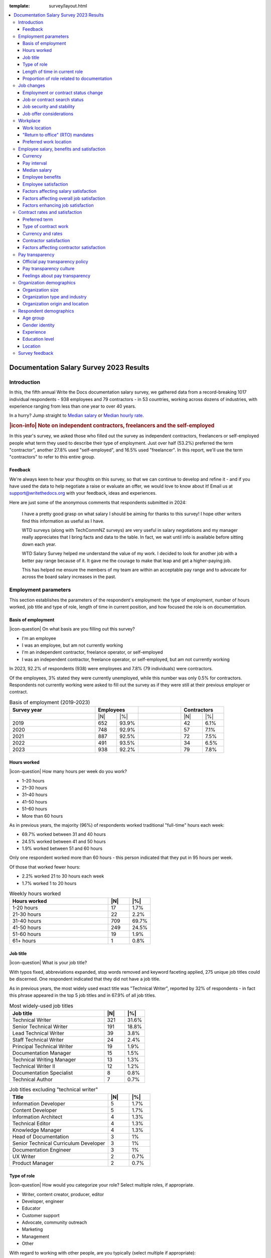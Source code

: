 :template: survey/layout.html

.. title:: Documentation Salary Survey Results 2023

.. |icon-info| raw:: html

	<i class="fa-solid fa-circle-info"></i>

.. |icon-question| raw:: html

   <i class="fa-solid fa-circle-question"></i>

.. |25| replace:: :abbr:`25 (25th percentile - one quarter of all salaries were lower than this value)`:sup:`th`

.. |25th| replace:: 25\ :sup:`th`

.. |50| replace:: :abbr:`50 (50th percentile or median - half of all salaries were higher than this value, half were lower)`:sup:`th`

.. |50th| replace:: 50\ :sup:`th`

.. |75| replace:: :abbr:`75 (75th percentile - one quarter of all salaries were higher than this value)`:sup:`th`

.. |75th| replace:: 75\ :sup:`th`

.. |N| replace:: :abbr:`No. (Number of respondents)`

.. |%| replace:: :abbr:`% (Percentage of total respondents)`

.. raw:: html   
   
  <nav>

.. contents::
   :local:
   :depth: 3
   :backlinks: none

.. raw:: html

  </nav>
   <div class="breadcrumbs"><a href="/">Home</a> &raquo; <a href="/surveys/">Salary Surveys</a> &raquo;</div>
  <main>
      

.. _top:

****************************************
Documentation Salary Survey 2023 Results
****************************************

Introduction
============ 

In this, the fifth annual Write the Docs documentation salary survey, we gathered data from a record-breaking 1017 individual respondents - 938 employees and 79 contractors - in 53 countries, working across dozens of industries, with experience ranging from less than one year to over 40 years. 

In a hurry? Jump straight to `Median salary`_ or `Median hourly rate`_.

.. container:: note

   .. rubric:: |icon-info| Note on independent contractors, freelancers and the self-employed

   In this year's survey, we asked those who filled out the survey as independent contractors, freelancers or self-employed people what term they used to describe their type of employment. Just over half (53.2%) preferred the term "contractor", another 27.8% used "self-employed", and 16.5% used "freelancer". In this report, we'll use the term "contractors" to refer to this entire group.

Feedback
--------

We're always keen to hear your thoughts on this survey, so that we can continue to develop and refine it - and if you have used the data to help negotiate a raise or evaluate an offer, we would love to know about it! Email us at support@writethedocs.org with your feedback, ideas and experiences. 

Here are just some of the anonymous comments that respondents submitted in 2024:

.. pull-quote::

   I have a pretty good grasp on what salary I should be aiming for thanks to this survey! I hope other writers find this information as useful as I have. 

   WTD surveys (along with TechCommNZ surveys) are very useful in salary negotiations and my manager really appreciates that I bring facts and data to the table. In fact, we wait until info is available before sitting down each year.

   WTD Salary Survey helped me understand the value of my work. I decided to look for another job with a better pay range because of it. It gave me the courage to make that leap and get a higher-paying job.

   This has helped me ensure the members of my team are within an acceptable pay range and to advocate for across the board salary increases in the past.

Employment parameters
=====================

This section establishes the parameters of the respondent's employment: the type of employment, number of hours worked, job title and type of role, length of time in current position, and how focused the role is on documentation.

Basis of employment
-------------------

.. raw:: html
   
   <details><summary>What we asked (click to expand)</summary>

.. container:: question

   |icon-question| On what basis are you filling out this survey?

   - I'm an employee
   - I was an employee, but am not currently working
   - I'm an independent contractor, freelance operator, or self-employed
   - I was an independent contractor, freelance operator, or self-employed, but am not currently working

.. raw:: html

   </details>

In 2023, 92.2% of respondents (938) were employees and 7.8% (79 individuals) were contractors. 

Of the employees, 3% stated they were currently unemployed, while this number was only 0.5% for contractors. Respondents not currently working were asked to fill out the survey as if they were still at their previous employer or contract. 

.. table:: Basis of employment (2019-2023)
   :widths: 40 10 10 20 10 10
   :name: tbl-2023-basis-of-employment-history

   +-------------+-------------+-+-------------+
   | Survey year | Employees   | | Contractors |
   +=============+=====+=======+=+======+======+
   |             | |N| | |%|   | | |N|  | |%|  |
   +-------------+-----+-------+-+------+------+
   | 2019        | 652 | 93.9% | |   42 | 6.1% |
   +-------------+-----+-------+-+------+------+
   | 2020        | 748 | 92.9% | |   57 | 7.1% |
   +-------------+-----+-------+-+------+------+
   | 2021        | 887 | 92.5% | |   72 | 7.5% |
   +-------------+-----+-------+-+------+------+
   | 2022        | 491 | 93.5% | |   34 | 6.5% |
   +-------------+-----+-------+-+------+------+
   | 2023        | 938 | 92.2% | |   79 | 7.8% |
   +-------------+-----+-------+-+------+------+

Hours worked
------------

.. raw:: html
   
   <details><summary>What we asked</summary>

.. container:: question

   |icon-question| How many hours per week do you work?

   - 1–20 hours
   - 21–30 hours
   - 31–40 hours
   - 41–50 hours
   - 51–60 hours
   - More than 60 hours

.. raw:: html

   </details>

As in previous years, the majority (96%) of respondents worked traditional "full-time" hours each week: 

- 69.7% worked between 31 and 40 hours
- 24.5% worked between 41 and 50 hours
- 1.9% worked between 51 and 60 hours 

Only one respondent worked more than 60 hours - this person indicated that they put in 95 hours per week.

Of those that worked fewer hours: 

- 2.2% worked 21 to 30 hours each week
- 1.7% worked 1 to 20 hours 

.. table:: Weekly hours worked
   :widths: 70 15 15
   :name: tbl-2023-weekly-hours-worked
   :class: std3col

   +--------------+-----+-------+
   | Hours worked | |N| | |%|   |
   +==============+=====+=======+
   | 1-20 hours   |  17 | 1.7%  |
   +--------------+-----+-------+
   | 21-30 hours  |  22 | 2.2%  |
   +--------------+-----+-------+
   | 31-40 hours  | 709 | 69.7% |
   +--------------+-----+-------+
   | 41-50 hours  | 249 | 24.5% |
   +--------------+-----+-------+
   | 51-60 hours  |  19 | 1.9%  |
   +--------------+-----+-------+
   | 61+ hours    |   1 | 0.8%  |
   +--------------+-----+-------+

Job title
---------

.. raw:: html
   
   <details><summary>What we asked</summary>

.. container:: question

   |icon-question| What is your job title?

.. raw:: html

   </details>

With typos fixed, abbreviations expanded, stop words removed and keyword faceting applied, 275 unique job titles could be discerned. One respondent indicated that they did not have a job title.    
      
As in previous years, the most widely used exact title was "Technical Writer", reported by 32% of respondents - in fact this phrase appeared in the top 5 job titles and in 67.9% of all job titles.  

.. raw:: html

   <div class="tab-wrap"><input type="radio" id="tabA3-1" name="tabGroupA3" class="tab" checked tabindex="0"><label for="tabA3-1">Technical Writer</label><input type="radio" id="tabA3-2" name="tabGroupA3" class="tab"><label for="tabA3-2">Other titles</label><div class="tab__content">

.. table:: Most widely-used job titles
   :widths: 70 15 15
   :name: tbl-2023-top-job-titles
   :class: std3col

   +----------------------------+-----+-------+
   | Job title                  | |N| | |%|   |
   +============================+=====+=======+
   | Technical Writer           | 321 | 31.6% |
   +----------------------------+-----+-------+
   | Senior Technical Writer    | 191 | 18.8% |
   +----------------------------+-----+-------+
   | Lead Technical Writer      | 39  | 3.8%  |
   +----------------------------+-----+-------+
   | Staff Technical Writer     | 24  | 2.4%  |
   +----------------------------+-----+-------+
   | Principal Technical Writer | 19  | 1.9%  |
   +----------------------------+-----+-------+
   | Documentation Manager      | 15  | 1.5%  |
   +----------------------------+-----+-------+
   | Technical Writing Manager  | 13  | 1.3%  |
   +----------------------------+-----+-------+
   | Technical Writer II        | 12  | 1.2%  |
   +----------------------------+-----+-------+
   | Documentation Specialist   | 8   | 0.8%  |
   +----------------------------+-----+-------+
   | Technical Author           | 7   | 0.7%  |
   +----------------------------+-----+-------+

.. raw:: html

	</div><div class="tab__content">

.. table:: Job titles excluding "technical writer"
   :widths: 70 15 15
   :name: tbl-2023-job-titles-excluding-technical-writer
   :class: std3col

   +---------------------------------------+-----+------+
   | Title                                 | |N| | |%|  |
   +=======================================+=====+======+
   | Information Developer                 | 5   | 1.7% |
   +---------------------------------------+-----+------+
   | Content Developer                     | 5   | 1.7% |
   +---------------------------------------+-----+------+
   | Information Architect                 | 4   | 1.3% |
   +---------------------------------------+-----+------+
   | Technical Editor                      | 4   | 1.3% |
   +---------------------------------------+-----+------+
   | Knowledge Manager                     | 4   | 1.3% |
   +---------------------------------------+-----+------+
   | Head of Documentation                 | 3   | 1%   |
   +---------------------------------------+-----+------+
   | Senior Technical Curriculum Developer | 3   | 1%   |
   +---------------------------------------+-----+------+
   | Documentation Engineer                | 3   | 1%   |
   +---------------------------------------+-----+------+
   | UX Writer                             | 2   | 0.7% |
   +---------------------------------------+-----+------+
   | Product Manager                       | 2   | 0.7% |
   +---------------------------------------+-----+------+

.. raw:: html

   </div></div>

.. raw:: html

   <figure>
      <object role="img" aria-label="Job title word cloud" aria-describedby="figure_job-title-word-cloud_desc" type="image/svg+xml" data="/_images/2023-job-title-word-cloud.svg">
         <p id="figure_job-title-word-cloud_desc">Word cloud showing relative weights of job title keywords</p>
      </object> 
      <figcaption>Figure: Job title word cloud</figcaption>
   </figure>

.. figure:: images/2023/2023-job-title-word-cloud.svg
   :class: hide


Type of role
------------

.. raw:: html
   
   <details><summary>What we asked</summary>

.. container:: question

   |icon-question| How would you categorize your role? Select multiple roles, if appropriate.

   - Writer, content creator, producer, editor
   - Developer, engineer
   - Educator
   - Customer support
   - Advocate, community outreach
   - Marketing
   - Management
   - Other

   With regard to working with other people, are you typically (select multiple if appropriate):

   - A solo worker
   - Part of a team of people with the same or similar roles
   - Part of a team of people with different roles
   - Part of multiple teams
   - A manager or team leader
   - Other (please specify)

.. raw:: html

   </details>

Role category
~~~~~~~~~~~~~

Most respondents identified their role as "writer, content creator, producer, editor" - 59.4% selected only this category, while 95.6% included it alongside other categories. The second most widely-selected was "management", with 15.5% of respondents selecting this along with other categories and 2.3% selecting it as their only role category, followed by "developer, engineer", included by 10.5% of all respondents. In total, respondents selected 63 different combinations of the 8 role categories. 

.. table:: Top role category combinations
   :widths: 70 15 15
   :name: tbl-2023-top-role-category-combinations
   :class: std3col

   +---------------------------------------------------------+-----+-------+
   | Category                                                | |N| | |%|   |
   +=========================================================+=====+=======+
   | Writer/Creator/Editor                                   | 604 | 59.4% |
   +---------------------------------------------------------+-----+-------+
   | Writer/Creator/Editor + Management                      | 69  | 6.8%  |
   +---------------------------------------------------------+-----+-------+
   | Writer/Creator/Editor + Developer/Engineer              | 45  | 4.4%  |
   +---------------------------------------------------------+-----+-------+
   | Writer/Creator/Editor + Educator                        | 40  | 3.9%  |
   +---------------------------------------------------------+-----+-------+
   | Writer/Creator/Editor + Support                         | 24  | 2.4%  |
   +---------------------------------------------------------+-----+-------+
   | Management                                              | 23  | 2.3%  |
   +---------------------------------------------------------+-----+-------+
   | Writer/Creator/Editor + Advocate                        | 19  | 1.9%  |
   +---------------------------------------------------------+-----+-------+
   | Writer/Creator/Editor + Marketing                       | 17  | 1.7%  |
   +---------------------------------------------------------+-----+-------+
   | Writer/Creator/Editor + Other                           | 17  | 1.7%  |
   +---------------------------------------------------------+-----+-------+
   | Writer/Creator/Editor + Educator + Management           | 14  | 1.4%  |
   +---------------------------------------------------------+-----+-------+
   | Writer/Creator/Editor + Developer/Engineer + Management | 10  | 1.0%  |
   +---------------------------------------------------------+-----+-------+

Of those respondents who chose "Other" and provided more detail, the additional categories included project management, product management, process management, information architecture, instructional design, QA/testing, content strategy, mentoring, and translation - as well as some terms which can be bundled under the heading "DocOps": documentation tool and workflow administration, repository maintenance, and documentation infrastructure development and support. 

Team breakdown
~~~~~~~~~~~~~~

The most widely-selected team configurations were single category: 25.2% of respondents worked only on a team made up of people with the same or similar roles, while 12.7% worked only on a team made up of people with differing roles. 8.5% worked only solo, and 7.1% selected only management. These four configurations covered just over half of all respondents - the other half chose a combination of categories. 

Of the 18.8% who indicated that they worked as a manager or team leader, 62.3% also fulfilled other team roles. 

.. table:: Team breakdown
   :widths: 70 15 15
   :name: tbl-2023-team-breakdown
   :class: std3col

   +--------------------------------------------------------------------------------------+-----+-------+
   | Team breakdown                                                                       | |N| | |%|   |
   +======================================================================================+=====+=======+
   | Team - similar roles                                                                 | 256 | 25.2% |
   +--------------------------------------------------------------------------------------+-----+-------+
   | Team - different roles                                                               | 129 | 12.7% |
   +--------------------------------------------------------------------------------------+-----+-------+
   | Solo worker                                                                          | 86  | 8.5%  |
   +--------------------------------------------------------------------------------------+-----+-------+
   | Manager or team leader                                                               | 72  | 7.1%  |
   +--------------------------------------------------------------------------------------+-----+-------+
   | Team - similar roles, Team - different roles                                         | 58  | 5.7%  |
   +--------------------------------------------------------------------------------------+-----+-------+
   | Solo worker, Team - different roles                                                  | 58  | 5.7%  |
   +--------------------------------------------------------------------------------------+-----+-------+
   | Team - similar roles, Team - different roles, Multiple teams                         | 52  | 5.1%  |
   +--------------------------------------------------------------------------------------+-----+-------+
   | Team - different roles, Multiple teams                                               | 31  | 3.0%  |
   +--------------------------------------------------------------------------------------+-----+-------+
   | Team - similar roles, Manager or team leader                                         | 31  | 3.0%  |
   +--------------------------------------------------------------------------------------+-----+-------+
   | Team - similar roles, Multiple teams                                                 | 30  | 2.9%  |
   +--------------------------------------------------------------------------------------+-----+-------+
   | Solo worker, Team - different roles, Multiple teams                                  | 29  | 2.9%  |
   +--------------------------------------------------------------------------------------+-----+-------+
   | Multiple teams                                                                       | 28  | 2.8%  |
   +--------------------------------------------------------------------------------------+-----+-------+

Length of time in current role
------------------------------

.. raw:: html
   
   <details><summary>What we asked</summary>

.. container:: question

   |icon-question| Employees: 

   How long have you worked in your current role, at your current organization?
   
   Note:
   Please select the length of time for your position at your current organization only – your total years of experience in documentation will be covered in the individual demographics section. If you have changed roles at the same organization, please select the length of time that you have been in your current role.

   - Less than 1 year
   - More than 1 year but less than 2 years
   - More than 2 years but less than 5 years
   - More than 5 years but less than 10 years
   - More than 10 years

   Contractors: 

   How long have you worked as a contractor or freelancer, or been self-employed?

   Note:
   This is how long you have been a contractor or freelancer only - your total years of experience in documentation will be covered later on.

   - Less than 1 year
   - More than 1 year but less than 2 years
   - More than 2 years but less than 5 years
   - More than 5 years but less than 10 years
   - More than 10 years

.. raw:: html

   </details>

A spike in respondents with new jobs was first seen in 2021, with 31.7% of respondents reported being in their current position at their current organization for less than a year. In 2022, this number peaked at 36.8% - when respondents with new jobs outstripped the number who had held their current position for medium or long terms. In 2023, the number of respondents with new jobs has fallen again, to 20.3% - lower than in 2020 although still well above the 9% reported in 2019. 

.. table:: Length of time in current role
   :widths: 70 15 15
   :name: tbl-2023-length-of-time-in-current-role
   :class: std3col

   +-------------------------+-----+-------+
   | Years                   | |N| | |%|   |
   +=========================+=====+=======+
   | 0-1 years               | 206 | 20.3% |
   +-------------------------+-----+-------+
   | 1-2 years               | 235 | 23.1% |
   +-------------------------+-----+-------+
   | 2-5 years               | 326 | 32.1% |
   +-------------------------+-----+-------+
   | 5-10 years              | 166 | 16.3% |
   +-------------------------+-----+-------+
   | 10+ years               | 84  | 8.3%  |
   +-------------------------+-----+-------+

.. raw:: html

   <figure>
      <object role="img" aria-label="Length of time in current role at current organization" aria-describedby="figure_length-of-time-in-current-role_desc" type="image/svg+xml" data="/_images/2023-length-of-time-in-current-role.svg">
         <p id="figure_length-of-time-in-current-role_desc">Length of time in current role (at current organization - employee respondents who have changed roles at the same organization were instructed to specify the length of time they had been in their current role only, not the total length of time at the organization)</p>
      </object> 
      <figcaption>Figure: Length of time in current role</figcaption>
   </figure>

.. figure:: images/2023/2023-length-of-time-in-current-role.svg
   :class: hide

Proportion of role related to documentation
-------------------------------------------

.. raw:: html
   
   <details><summary>What we asked</summary>

.. container:: question

   |icon-question| Documentation is:

   - the whole of my official job description
   - part of my official job description
   - not officially part of my job description, but I am expected to perform documentation-related tasks
   - not officially part of my job description, and I am not expected to perform documentation-related tasks, but I do anyway

   Approximately what percentage of your day-to-day tasks are documentation-related?

   - 0-25%
   - 26-50%
   - 51-75%
   - 76-100%

.. raw:: html

   </details>

The majority of respondents (73.5% in 2023, almost exactly the same proportion as in 2022) reported that documentation makes up both their whole official job description, and most or all of their day-to-day tasks (87.2% reporting more than 51% of their daily workload). The portion of respondents performing documentation-related tasks even though it's not part of their job description remained steady. 

.. raw:: html

   <div class="tab-wrap">

.. raw:: html

   <input type="radio" id="tabA7-1" name="tabGroupA7" class="tab" checked tabindex="0"><label for="tabA7-1"><span>Official role</span></label><input type="radio" id="tabA7-2" name="tabGroupA7" class="tab"><label for="tabA7-2">Actual role</label><div class="tab__content">

.. table:: Portion of role officially documentation-related
   :widths: 70 15 15
   :name: tbl-2023-portion-of-role-officially-documentation-related
   :class: std3col

   +--------------------------------------+-----+-------+
   | Portion of role                      | |N| | |%|   |
   +======================================+=====+=======+
   | Wholly documentation                 | 747 | 73.5% |
   +--------------------------------------+-----+-------+
   | Partly documentation                 | 238 | 23.4% |
   +--------------------------------------+-----+-------+
   | Not documentation, but it's expected | 22  | 2.2%  |
   +--------------------------------------+-----+-------+
   | Not documentation, and not expected  | 10  | 1.0%  |
   +--------------------------------------+-----+-------+

.. raw:: html

   </div><div class="tab__content">

.. table:: Portion of role actually documentation-related
   :widths: 70 15 15
   :name: tbl-2023-portion-of-role-actually-documentation-related
   :class: std3col

   +--------------------------------------+-----+-------+
   | Portion of role                      | |N| | |%|   |
   +======================================+=====+=======+
   | 76-100%                              | 582 | 57.2% |
   +--------------------------------------+-----+-------+
   | 51-75%                               | 305 | 30.0% |
   +--------------------------------------+-----+-------+
   | 26-50%                               |  87 | 8.6%  |
   +--------------------------------------+-----+-------+
   | 0-25%                                | 43  | 4.2%  |
   +--------------------------------------+-----+-------+   

.. raw:: html

   </div></div>

.. raw:: html

   <figure>
      <object role="img" aria-label="Portion of role officially documentation-related" aria-describedby="figure_proportion-of-role-officially-docs-related_desc" type="image/svg+xml" data="/_images/2023-portion-of-role-officially-docs-related.svg">
         <p id="figure_proportion-of-role-officially-docs-related_desc">Donut chart showing what proportion of respondents official job description was documentation-related.</p>
      </object> 
      <figcaption>Figure: Portion of role officially documentation-related</figcaption>
   </figure>

.. figure:: images/2023/2023-portion-of-role-officially-docs-related.svg
   :class: hide

.. raw:: html

   <figure>
      <object role="img" aria-label="Portion of role actually documentation-related" aria-describedby="figure_proportion-of-role-actually-docs-related_desc" type="image/svg+xml" data="/_images/2023-proportion-actual.svg">
         <p id="figure_proportion-of-role-actually-docs-related_desc">Donut chart showing what proportion of respondents actual day-to-day tasks are documentation-related.</p>
      </object> 
      <figcaption>Figure: Portion of role actually documentation-related</figcaption>
   </figure>

.. figure:: images/2023/2023-proportion-actual.svg
   :class: hide



Job changes
===========

In the 2022 survey results, we saw more employee respondents in new positions - jobs that they'd held for less than one year - than in any previous survey. To better explore how the job market shake-up of the past few years is affecting our community - both employees and contractors - we added this new section for job changes.

Employment or contract status change
------------------------------------

.. raw:: html
   
   <details><summary>What we asked</summary>

.. container:: question

   |icon-question| Employees:

   Has your employment status changed in the past year? 
   
   - Yes
   - No

   Examples of an employment status change: you left a job; were promoted, laid off, made redundant or terminated; you started a new role.

   What are the circumstances of your employment status change? Check all that apply.

   - I was promoted within the same organization
   - I moved to another position within the same organization
   - I started a new position in a new organization
   - I was made redundant, downsized or laid off due to restructuring/bankruptcy/closure
   - My employment was terminated for another reason
   - I resigned in order to accept another offer of employment
   - I resigned, but not to accept another offer of employment
   - I would rather not say
   - Other (please specify)

   Contractors:

   Has your contract/freelance status changed in the past year? 

   - Yes
   - No

   Examples of a contract/freelance status change: a contract or project cancelled prematurely; your regular freelance workload dried up unexpectedly; you started a new contract.

   What are the circumstances of your contract/freelance status change? Check all that apply.

   - I started a new contract or freelance project (or multiple projects)
   - A contract or freelance project ended prematurely
   - A contract or freelance project ended as expected
   - My contract was not renewed as expected
   - I resigned in order to start another contract
   - I resigned, but not to start another contract
   - I "fired" a freelance client
   - My freelance work pipeline dried up
   - I left employment in order to start as a contractor/freelancer
   - I finished contracting/freelancing in order to accept a position as an employee
   - I would rather not say
   - Other (please specify)

.. raw:: html

   </details>

36.5% of respondents reported undergoing a change in their employment status in the past year, with contractors reporting changes at a slightly higher rate (43%) than employees (35.9%).

Of the employees experiencing employment changes, starting a new position at a new organization was the most reported change (46%). 28.8% were promoted within the same organization.

Of the contractors, having a contract or project ending prematurely was the most reported change (41%). 35.3% started a new contract.

.. raw:: html

   <div class="tab-wrap">

.. raw:: html

   <input type="radio" id="tabB2-1" name="tabGroupB2" class="tab" checked tabindex="0"><label for="tabB2-1"><span>Employees</span></label><input type="radio" id="tabB2-2" name="tabGroupB2" class="tab"><label for="tabB2-2">Contractors</label><div class="tab__content">

.. table:: Employment change - employees
   :widths: 70 15 15
   :name: tbl-2023-employment-change-employees
   :class: std3col

   +---------------------+-----+-------+
   | Change              | |N| | |%|   |
   +=====================+=====+=======+
   | New position        | 155 | 46.0% |
   +---------------------+-----+-------+
   | Promotion           |  97 | 28.8% |
   +---------------------+-----+-------+
   | Redundancy          |  84 | 24.9% |
   +---------------------+-----+-------+
   | Resigned with offer |  54 | 16.0% |
   +---------------------+-----+-------+
   | Lateral move        |  21 |  6.2% |
   +---------------------+-----+-------+
   | Resigned            |  13 |  3.9% |
   +---------------------+-----+-------+
   | Terminated          |  11 |  3.3% |
   +---------------------+-----+-------+

.. raw:: html

   </div><div class="tab__content">

.. table:: Employment change - contractors
   :widths: 70 15 15
   :name: tbl-2023-employment-change-contractors
   :class: std3col

   +----------------------------+-----+-------+
   | Change                     | |N| | |%|   |
   +============================+=====+=======+
   | Contract ended prematurely |  14 | 41.2% |
   +----------------------------+-----+-------+
   | New contract               |  12 | 35.3% |
   +----------------------------+-----+-------+
   | Left employment            |   8 | 23.5% |
   +----------------------------+-----+-------+
   | Contracted ended normally  |   7 | 20.6% |
   +----------------------------+-----+-------+
   | Pipeline dried up          |   6 | 17.6% |
   +----------------------------+-----+-------+
   | Contract not renewed       |   5 | 14.7% |
   +----------------------------+-----+-------+
   | Resigned with offer        |   4 | 11.8% |
   +----------------------------+-----+-------+
   | Fired client               |   3 |  8.8% |
   +----------------------------+-----+-------+
   | Left contracting           |   2 |  5.9% |
   +----------------------------+-----+-------+

.. raw:: html

   </div></div>

Job or contract search status
-----------------------------

.. raw:: html
   
   <details><summary>What we asked</summary>

.. container:: question

   |icon-question| Employees:

   What is your current job search status?

   - I'm not looking for a new position, and am not open to employment offers
   - I'm not looking for a new position, but am open to employment offers
   - I'm not looking for a new position, but expect to be within the next year
   - I'm actively looking for a new position

   Contractors: 

   What is your current contract/freelance search status?

   - I'm not looking for new contracts or freelance projects, and am not open to offers
   - I'm not looking for new contracts or freelance projects, but am open to offers
   - I'm not looking for new contracts or freelance projects, but expect to be within the next year
   - I'm actively looking for new contracts or freelance projects

.. raw:: html  

   </details>

The majority of respondents - 46.3% of employees and 38% of contractors - stated that while they were not actively looking for new positions or contracts, they were open to considering offers that might come their way. 14% of employees and 29.1% of contractors said they were actively looking for new work. 

.. raw:: html

   <div class="tab-wrap">

.. raw:: html

   <input type="radio" id="tabB3-1" name="tabGroupB3" class="tab" checked><label for="tabB3-1">Employees</label><input type="radio" id="tabB3-2" name="tabGroupB3" class="tab"><label for="tabB3-2">Contractors</label><div class="tab__content">

.. table:: Current job search status - employees
   :widths: 70 15 15
   :name: tbl-2023-current-job-search-status-employees
   :class: std3col

   +--------------------------------------------------------+-----+-------+
   | Search status                                          | |N| | |%|   |
   +========================================================+=====+=======+
   | Not actively looking, but open to offers               | 434 | 46.3% |
   +--------------------------------------------------------+-----+-------+
   | Not actively looking, not open to offers               | 298 | 31.8% |
   +--------------------------------------------------------+-----+-------+
   | Actively looking                                       | 131 | 14.0% |
   +--------------------------------------------------------+-----+-------+
   | Not looking yet, but expect to be within the next year | 75  | 8.0%  |
   +--------------------------------------------------------+-----+-------+

.. raw:: html

   </div><div class="tab__content">

.. table:: Current work search status - contractors
   :widths: 70 15 15
   :name: tbl-2023-current-work-search-status-contractors
   :class: std3col

   +--------------------------------------------------------+-----+-------+
   | Search status                                          | |N| | |%|   |
   +========================================================+=====+=======+
   | Not actively looking, but open to offers               | 30  | 38.0% |
   +--------------------------------------------------------+-----+-------+
   | Actively looking                                       | 23  | 29.1% |
   +--------------------------------------------------------+-----+-------+
   | Not actively looking, not open to offers               | 18  | 22.8% |
   +--------------------------------------------------------+-----+-------+
   | Not looking yet, but expect to be within the next year | 8   | 10.1% |
   +--------------------------------------------------------+-----+-------+

.. raw:: html

	</div></div>

Job security and stability
--------------------------

.. raw:: html
   
   <details><summary>What we asked</summary>

.. container:: question

   |icon-question| How would you characterize your current feelings of job security and stability, or contract/freelance income security and stability, compared to this time last year?

   - I'm less confident in my job security or contract/freelance income security than I was last year
   - My confidence level is around the same
   - I'm more confident in my job security or contract/freelance income security than I was last year

.. raw:: html

   </details>

Note: Employees and contractors who had indicated that they were currently unemployed were not shown this question. 

Just over half of all respondents (54.1%) reported feeling the same level of job security and stability, compared to the previous year. 30.5% felt less secure, and only 15.4% felt more secure. The difference in responses between employees and contractors for this question was not significantly different.

.. table:: Feelings of job security and stability
   :widths: 70 15 15
   :name: tbl-2023-feelings-of-job-security-combined
   :class: std3col

   +----------------------------------------+-----+-------+
   | Feelings                               | |N| | |%|   |
   +========================================+=====+=======+
   | The same as last year                  | 531 | 54.1% |
   +----------------------------------------+-----+-------+
   | Less secure than last year             | 299 | 30.5% |
   +----------------------------------------+-----+-------+
   | More secure than last year             | 151 | 15.4% |
   +----------------------------------------+-----+-------+

Job offer considerations
------------------------

.. raw:: html
   
   <details><summary>What we asked</summary>

.. container:: question

   |icon-question| When considering an offer of employment, how important do you consider the following 13 factors? 
   
   The options for each were: not relevant, not very important, somewhat important, very important.

   - Salary
   - Benefits (i.e. paid vacation, pension, insurance etc)
   - Hours and flexibility
   - Workload and responsibilities
   - Career advancement opportunities
   - Professional development opportunities
   - Work location (remote/on-site/hybrid)
   - Management/team/co-workers
   - Organization's reputation, financial standing/stability, and job security
   - Organization's culture
   - Organization's community involvement
   - Organization's pay transparency policy
   - Organization's diversity/inclusivity policy

.. raw:: html

   </details>

Note: This question - new for 2023 - was only shown to employees. 

While some obvious factors were given high importance by most respondents - salary, work location, hours, and benefits - other factors resulted in more varied results. The only factor that the majority of respondents agreed was not very important was community involvement. Stability, diversity, professional development, career advancement and pay transparency were all found to be "somewhat important" by the majority of respondents, but for all of these factors there was a wide range of variations in the responses. 

.. table:: Employee job offer considerations
   :widths: 32 17 17 17 17
   :name: tbl-2023-employee-job-offer-considerations
   :class: fivecol

   +------------------+------------------------------------------+
   | Factor           |                Importance                |
   |                  +-------+----------+----------+------------+
   |                  | Very  | Somewhat | Not very | None       |
   +==================+=======+==========+==========+============+
   | Salary           | 81.9% | 18.0%    | 0.1%     | 0%         |
   +------------------+-------+----------+----------+------------+
   | Location         | 75.6% | 19.2%    | 4.8%     | 0.4%       |
   +------------------+-------+----------+----------+------------+
   | Hours            | 74.2% | 24.4%    | 1.4%     | 0%         |
   +------------------+-------+----------+----------+------------+
   | Benefits         | 69.1% | 28.7%    | 1.7%     | 0.5%       |
   +------------------+-------+----------+----------+------------+
   | Team             | 53.1% | 38.8%    | 7.2%     | 0.9%       |
   +------------------+-------+----------+----------+------------+
   | Workload         | 48.7% | 46.8%    | 4.3%     | 0.2%       |
   +------------------+-------+----------+----------+------------+
   | Culture          | 45.6% | 42.5%    | 10.3%    | 1.5%       |
   +------------------+-------+----------+----------+------------+
   | Stability        | 42.3% | 49.7%    | 7.6%     | 0.4%       |
   +------------------+-------+----------+----------+------------+
   | Diversity        | 28.1% | 41.6%    | 22.4%    | 7.9%       |
   +------------------+-------+----------+----------+------------+
   | Development      | 27.2% | 52.3%    | 19.6%    | 0.9%       |
   +------------------+-------+----------+----------+------------+
   | Career           | 26.9% | 48.0%    | 24.0%    | 1.2%       |
   +------------------+-------+----------+----------+------------+
   | Pay transparency | 21.7% | 46.7%    | 26.7%    | 4.9%       |
   +------------------+-------+----------+----------+------------+
   | Community        | 6.6%  | 32.7%    | 48.9%    | 11.7%      |
   +------------------+-------+----------+----------+------------+

.. raw:: html

   <figure>
      <object role="img" aria-label="Job offer considerations" aria-describedby="figure_job-offer-considerations_desc" type="image/svg+xml" data="/_images/2023-job-offer-considerations.svg">
         <p id="figure_job-offer-considerations_desc">Diverging stacked horizontal bar chart showing level of importance given to various factors by employee respondents when considering an offer of employment.</p>
      </object> 
      <figcaption>Figure: Employee job offer considerations</figcaption>
   </figure>

.. figure:: images/2023/2023-job-offer-considerations.svg
   :class: hide

Workplace
=========

The questions in this section relate to respondents' workplace: whether they work from home, from an office, or a combination, and how they feel about that. We were also interested in how the much-discussed "back to the office" mandates have affected our community. 

.. container:: note

   .. rubric:: |icon-info| Note on use of the term "remote"

   In previous surveys, this was some confusion as to the definition of the term "remote", as many people suddenly forced to work from home due to the pandemic did not think of that situation as working remotely. To clarify, we consider the word "remote" to have the same meaning as "work from home" or "home office".

Work location
-------------

.. raw:: html
   
   <details><summary>What we asked</summary>

.. container:: question

   |icon-question| What is your current work location?

   - I am required to be on-site full time
   - I am on-site full time, but it is not required
   - I am partially on-site, and partially remote (hybrid)
   - I am fully remote, but it is by choice (i.e. an office location is available to me)
   - I am fully remote, and it is required (i.e. no office location is available to me)

   How do you feel about your work location?

   - Very negative
   - Negative
   - Neutral
   - Positive
   - Very Positive

.. raw:: html

   </details>

The majority of respondents reported working remotely, with the number doing so by choice (36.2%) higher than the number required to do so by their employer (29%). 

.. table:: Work location
   :widths: 70 15 15
   :name: tbl-2023-work-location
   :class: std3col

   +------------------------+-----+-------+
   | Work location          | |N| | |%|   |
   +========================+=====+=======+
   | Remote (not required)  | 368 | 36.2% |
   +------------------------+-----+-------+
   | Remote (required)      | 295 | 29.0% |
   +------------------------+-----+-------+
   | Hybrid                 | 287 | 28.2% |
   +------------------------+-----+-------+
   | On-site (not required) | 35  | 3.4%  |
   +------------------------+-----+-------+
   | On-site (required)     | 32  | 3.1%  |
   +------------------------+-----+-------+

.. raw:: html

   <figure>
      <object role="img" aria-label="Work location" aria-describedby="figure_work-location_desc" type="image/svg+xml" data="/_images/2023-work-location.svg">
         <p id="figure_work-location_desc">Donut chart showing current work location - remote, hybrid, on-site - and whether the location is their choice or their employer's.</p>
      </object> 
      <figcaption>Figure: Work location</figcaption>
   </figure>

.. figure:: images/2023/2023-work-location.svg
   :class: hide

The majority of respondents (80.8%) reported feeling "positive" about their work location, with 51.8% feeling "very positive". 

.. table:: Feelings about work location
   :widths: 70 15 15
   :name: tbl-2023-feelings-about-work-location
   :class: std3col

   +------------------------------+-----+-------+
   | Feelings                     | |N| | |%|   |
   +==============================+=====+=======+
   | Very positive                | 527 | 51.8% |
   +------------------------------+-----+-------+
   | Positive                     | 295 | 29.0% |
   +------------------------------+-----+-------+
   | Neutral                      | 134 | 13.2% |
   +------------------------------+-----+-------+
   | Negative                     | 51  | 5.0%  |
   +------------------------------+-----+-------+
   | Very negative                | 10  | 1.0%  |
   +------------------------------+-----+-------+

.. raw:: html

   <figure>
      <object role="img" aria-label="Work location" aria-describedby="figure_feelings-about-work-location_desc" type="image/svg+xml" data="/_images/2023-feelings-about-work-location.svg">
         <p id="figure_feelings-about-work-location_desc">Donut chart showing respondents feelings about their work location.</p>
      </object> 
      <figcaption>Figure: Feelings about work location</figcaption>
   </figure>

.. figure:: images/2023/2023-feelings-about-work-location.svg
   :class: hide

"Return to office" (RTO) mandates
---------------------------------

.. container:: note

   .. rubric:: |icon-info| Note on use of the term "post-pandemic"

   The survey questions originally included the term "post-pandemic" to describe "return to office" mandates. However, as was correctly pointed out by several community members, the COVID-19 pandemic is not over, and is still very much a concern for at-risk groups. Removing this term does not alter the meaning or intention of the question and so has been left out of this report. 

.. raw:: html
   
   <details><summary>What we asked</summary>

.. container:: question

   |icon-question| Has your organization implemented a "return to office" policy - requesting or requiring that remote or "work from home" employees return to working on-site?

   - Yes, it's required all of the time
   - Yes, it's required but only part of the time (hybrid work is ok)
   - Yes, it's encouraged but not mandatory
   - Yes, but only for some roles
   - No, remote work is still allowed/encouraged/required
   - No, my position was always remote-only
   - No, my position was always hybrid
   - No, my position was always on-site only
   - I don't know

   How do you feel about your organization's "return to office" policy?

   - Very negative
   - Negative
   - Neutral
   - Positive
   - Very Positive

.. raw:: html

   </details>

55.1% of respondents reported that they have not been affected by "return to office" (RTO) policies. 42.8% have been affected, with only 2.2% unsure. 

Of those that were not affected, 26.2% - the largest segment overall - reported that remote work was still allowed, encouraged or required, with another 23.4% stating that their position was always remote-only. 

For those that have been affected, most reported that a hybrid model was being mandated (24.2% overall).  

.. raw:: html

   <div class="tab-wrap"><input type="radio" id="tabC3-1" name="tabGroupC3" class="tab" checked><label for="tabC3-1">Not affected</label><input type="radio" id="tabC3-2" name="tabGroupC3" class="tab"><label for="tabC3-2">Affected</label><div class="tab__content">

.. table:: Not affected by mandates
   :widths: 70 15 15
   :name: tbl-2023-return-to-the-office-mandates-not-affected
   :class: std3col

   +------------------------------------------------------+-----+-------+
   | RTO Status                                           | |N| | |%|   |
   +======================================================+=====+=======+
   | No, remote work is still allowed/encouraged/required | 266 | 47.5% |
   +------------------------------------------------------+-----+-------+
   | No, my position was always remote-only               | 238 | 42.5% |
   +------------------------------------------------------+-----+-------+
   | No, my position was always hybrid                    | 37  | 6.6%  |
   +------------------------------------------------------+-----+-------+
   | No, my position was always on-site only              | 19  | 3.4%  |
   +------------------------------------------------------+-----+-------+

.. raw:: html

	</div><div class="tab__content">

.. table:: Affected by mandates
   :widths: 70 15 15
   :name: tbl-2023-return-to-the-office-mandates-affected
   :class: std3col

   +------------------------------------------------------------------+-----+-------+
   | RTO Status                                                       | |N| | |%|   |
   +==================================================================+=====+=======+
   | Yes, it's required but only part of the time (hybrid work is ok) | 246 | 56.6% |
   +------------------------------------------------------------------+-----+-------+
   | Yes, it's encouraged but not mandatory                           | 102 | 23.4% |
   +------------------------------------------------------------------+-----+-------+
   | Yes, but only for some roles                                     | 64  | 14.7% |
   +------------------------------------------------------------------+-----+-------+
   | Yes, it's required all of the time                               | 23  | 5.3%  |
   +------------------------------------------------------------------+-----+-------+

.. raw:: html

   </div></div>

Those who reported being affected by an RTO policy were asked about their feelings on the situation. 

Those who were required to return to the office on a part-time basis were quite evenly split between neutral (32.9%), negative (26%) and very negative (22%). Those who were positive (14.6%) or very positive (4.5%) were in the minority.

Those who reported that a return was being encouraged by not required were less negative overall - 41% reported "neutral", with the remainder split evenly between positive and negative. 

Those affected by a full time RTO mandate felt predominantly negative, with only 3 individuals reporting positive feelings. 

Preferred work location
-----------------------

.. raw:: html
   
   <details><summary>What we asked</summary>

.. container:: question

   |icon-question| Regardless of the policy at your current organization or your current situation, what is your preferred work location?

   - I prefer to work on-site on a full-time basis
   - I prefer to work remotely/from home on a full-time basis
   - I prefer the flexibility of a hybrid work location (partly on-site, partly remote)
   - I have no strong preference

.. raw:: html

   </details>

Regardless of their current situation, 58% of all respondents said that their preferred work location is remote. Another 38.2% favored a hybrid model (some days in the office, some days working from home or another location). Only 2.6% said they preferred working on-site at their employer's office, and 1.3% stated no preference. 

.. table:: Preferred work location
   :widths: 70 15 15
   :name: tbl-2023-preferred-work-location
   :class: std3col

   +-------------------------+-----+-------+
   | Preferred work location | |N| | |%|   |
   +=========================+=====+=======+
   | Remote                  | 590 | 58.0% |
   +-------------------------+-----+-------+
   | Hybrid                  | 388 | 38.2% |
   +-------------------------+-----+-------+
   | On-site                 | 26  | 2.6%  |
   +-------------------------+-----+-------+
   | No preference           | 13  | 1.3%  |
   +-------------------------+-----+-------+

Employee salary, benefits and satisfaction
==========================================

To protect the privacy of our community, we do not publish median salary figures for any region or category with less than 10 respondents. In previous years, this has meant that median salaries could only be given for a few regions and countries, and a handful of US states.     

With this year's survey amassing the highest number of submissions yet, we can now provide a more extensive range of salary breakdowns. Alongside the baseline data for Africa, which encompasses respondents from South Africa, Kenya, and Nigeria, we have gathered enough data to publish median salaries (|50th| percentile) for 15 individual countries, 17 US states, 3 Canadian provinces (including separate figures for each province's capital city), and 3 Australian states.

In regions or categories meet the minimum threshold of 30 respondents, we're also providing the |25th| percentile (the value below which 25% of the data falls) and |75th| percentile (the value below which 75% of the data falls).

Currency
--------

.. raw:: html
   
   <details><summary>What we asked</summary>

.. container:: question

   |icon-question| What currency are you paid in? 

.. raw:: html

   </details>

Employee respondents reported being paid in 26 different currencies. To make comparisons possible, all currencies were converted to USD using mid-market exchange rates, averaged for the whole of 2023.

.. table:: Currencies and exchange rates - employees
   :widths: 55 10 10 10 15
   :name: tbl-2023-currencies-employees
   :class: std3col

   +--------------------------------------+------+---------+
   | Currency (code)                      | |N|  | Rate    |
   +======================================+======+=========+
   | United States Dollar (USD)           | 487  | 1.00000 |
   +--------------------------------------+------+---------+
   | Euro (EUR)                           | 147  | 1.08396 |
   +--------------------------------------+------+---------+
   | Canadian Dollar (CAD)                | 73   | 0.74068 |
   +--------------------------------------+------+---------+
   | British Pound Sterling (GBP)         | 55   | 1.25209 |
   +--------------------------------------+------+---------+
   | Australian Dollar (AUD)              | 41   | 0.65884 |
   +--------------------------------------+------+---------+
   | Indian Rupee (INR)                   | 27   | 0.01209 |
   +--------------------------------------+------+---------+
   | Romanian Leu (RON)                   | 17   | 0.23000 |
   +--------------------------------------+------+---------+
   | Polish Zloty (PLN)                   | 13   | 0.24198 |
   +--------------------------------------+------+---------+
   | Russian Ruble (RUB)                  | 12   | 0.01190 |
   +--------------------------------------+------+---------+
   | Israeli New Shekel (NIS)             | 12   | 0.26921 |
   +--------------------------------------+------+---------+
   | Czech Koruna (CZK)                   | 8    | 0.04484 |
   +--------------------------------------+------+---------+
   | South African Rand (ZAR)             | 7    | 0.05359 |
   +--------------------------------------+------+---------+
   | Ukrainian Hryvnia (UAH)              | 6    | 0.02720 |
   +--------------------------------------+------+---------+
   | Mexican Peso (MXN)                   | 5    | 0.05734 |
   +--------------------------------------+------+---------+
   | Japanese Yen (JPY)                   | 5    | 0.00700 |
   +--------------------------------------+------+---------+
   | Brazilian Real (BRL)                 | 4    | 0.20030 |
   +--------------------------------------+------+---------+
   | New Zealand Dollar (NZD)             | 4    | 0.61072 |
   +--------------------------------------+------+---------+
   | Swedish Krona (SEK)                  | 4    | 0.09427 |
   +--------------------------------------+------+---------+
   | Swiss Franc (CHF)                    | 4    | 1.12614 |
   +--------------------------------------+------+---------+
   | Norwegian Krone (NOK)                | 1    | 0.09413 |
   +--------------------------------------+------+---------+
   | United Arab Emirates Dirham (AED)    | 1    | 0.27227 |
   +--------------------------------------+------+---------+
   | Indonesian Rupiah (IDR)              | 1    | 0.00007 |
   +--------------------------------------+------+---------+
   | Kenyan Shilling (KES)                | 1    | 0.00720 |
   +--------------------------------------+------+---------+
   | Thai Baht (THB)                      | 1    | 0.02851 |
   +--------------------------------------+------+---------+
   | Singapore Dollar (SGD)               | 1    | 0.74368 |
   +--------------------------------------+------+---------+
   | Danish Krone (DKK)                   | 1    | 0.14532 |
   +--------------------------------------+------+---------+

Pay interval
------------

.. raw:: html
   
   <details><summary>What we asked</summary>

.. container:: question

   |icon-question| Would you prefer to enter your salary as a yearly or monthly amount?

.. raw:: html

   </details>

In some locations, it is customary to discuss salary as a yearly figure, while in other it is more common to talk about monthly salaries. Respondents were asked to specify if they were entering a yearly or monthly figure, and all monthly salaries were multiplied by 12 to allow for comparison. In total, 81.1% of employee respondents chose to enter their salary as a yearly figure, with 18.9% choosing monthly. 

Median salary
-------------

.. raw:: html
   
   <details><summary>What we asked</summary>

.. container:: question

   |icon-question| What is your total (gross) salary (including tax)? Note: If your total compensation is made up of a base salary and significant bonus, equity or commission payments, please enter your total compensation here (or an average, if it fluctuates).

.. raw:: html

   </details>

As in previous years, salaries for those working part-time hours (less than 30 per week) have been omitted from the figures in this section. The median salaries are based on 922 full-time employee respondents.  


.. container:: note

   .. rubric:: |icon-info| Definition of percentile values

   Previous survey results have only reported the median salary - the number in the middle of the range, sometimes referred to as the |50th| percentile. Due to the increase in numbers and finer-grained location data, we're able this year to also publish figures for the |25th| and |75th| percentile figures, for regions where there are more than 30 respondents. 

   In the following tables, the following definitions apply:

   - |25th| percentile: one quarter of all respondents earned less, three quarters earned more
   - |50th| percentile (median): half of all respondents earned more, half earned less
   - |75th| percentile: one quarter of all respondents earned more, three  quarters earned less

Median salary by respondent region
~~~~~~~~~~~~~~~~~~~~~~~~~~~~~~~~~~

Given the range of socio-economic differences in the countries in the survey results, median salary figures broken down by country of residence of employee is more useful than overall median salary.

.. container:: note

   .. rubric:: |icon-info| Privacy and salary information

   In order to protect the privacy of respondents, median salaries are not shown for any country or region with less than 10 respondents. Countries with respondents in 2024 that are excluded by this condition are:

   - North America: Puerto Rico, St Kitts & Nevis, Mexico
   - Europe: Spain, Czech Republic, Finland, Italy, Switzerland, Croatia, Sweden, Serbia, Austria, Slovenia, Estonia, Greece, Belgium, Lithuania, Bulgaria, Norway, Turkey, Cyprus, Montenegro, Denmark
   - Oceania: New Zealand
   - Asia: Japan, Singapore, Thailand, Indonesia 
   - Middle East: United Arab Emirates, Lebanon
   - Africa: South Africa, Kenya, Nigeria 
   - South America: Brazil, Argentina 

.. table:: Salary (USD) by respondent region
   :name: tbl-2023-salary-by-respondent-region
   :class: medians

   +-------------------------+-------------+--------------+--------------+
   | Region (|N|)            | |25|        |  |50|        | |75|         |
   +=========================+=============+==============+==============+
   | **Worldwide** (922)     | **$58,534** | **$82,418**  | **$118,571** |
   +-------------------------+-------------+--------------+--------------+
   | **North America** (526) | **$80,000** | **$105,000** | **$140,000** |
   +-------------------------+-------------+--------------+--------------+
   | - USA (444)             |     $86,962 |     $114,000 |     $147,000 |
   +-------------------------+-------------+--------------+--------------+
   | - Canada (74)           |     $62,217 |      $73,050 |      $92,215 |
   +-------------------------+-------------+--------------+--------------+
   | **Europe** (287)        | **$37,749** |  **$56,580** |  **$75,739** |
   +-------------------------+-------------+--------------+--------------+
   | - United Kingdom (54)   |     $56,203 |      $72,058 |      $86,660 |
   +-------------------------+-------------+--------------+--------------+
   | - Ukraine (36)          |     $21,636 |      $28,525 |      $40,725 |
   +-------------------------+-------------+--------------+--------------+
   | - Germany (32)          |     $64,496 |      $76,473 |      $90,240 |
   +-------------------------+-------------+--------------+--------------+
   | - France (21)           |             |      $45,526 |              |
   +-------------------------+-------------+--------------+--------------+
   | - Poland (18)           |             |      $38,475 |              |
   +-------------------------+-------------+--------------+--------------+
   | - Romania (17)          |             |      $39,631 |              |
   +-------------------------+-------------+--------------+--------------+
   | - Ireland (12)          |             |      $81,189 |              |
   +-------------------------+-------------+--------------+--------------+
   | - Portugal (11)         |             |      $66,159 |              |
   +-------------------------+-------------+--------------+--------------+
   | - Russia (11)           |             |      $21,420 |              |
   +-------------------------+-------------+--------------+--------------+
   | - Netherlands (11)      |             |      $78,045 |              |
   +-------------------------+-------------+--------------+--------------+
   | **Oceania** (43)        | **$72,474** |  **$85,648** | **$102,450** |
   +-------------------------+-------------+--------------+--------------+
   | - Australia (39)        |     $72,474 |      $88,944 |     $103,109 |
   +-------------------------+-------------+--------------+--------------+
   | **Asia** (36)           | **$15,128** |  **$30,225** |  **$48,693** |
   +-------------------------+-------------+--------------+--------------+
   | - India (28)            |             |      $22,106 |              |
   +-------------------------+-------------+--------------+--------------+
   | **Middle East** (14)    | **--**      |  **$95,301** | **--**       |
   +-------------------------+-------------+--------------+--------------+
   | - Israel (12)           |             |      $96,916 |              |
   +-------------------------+-------------+--------------+--------------+
   | **Africa** (10)         | **--**      |  **$45,019** | **--**       |
   +-------------------------+-------------+--------------+--------------+

Median salary by respondent region - further breakdowns
~~~~~~~~~~~~~~~~~~~~~~~~~~~~~~~~~~~~~~~~~~~~~~~~~~~~~~~

Respondent numbers allow some additional breakdowns by US state, Candian province and Australian state, as well as a handful of North American cities. 

.. raw:: html

   <div class="tab-wrap"><input type="radio" id="tabD3-1" name="tabGroupD3" class="tab" checked><label for="tabD3-1">United States</label><input type="radio" id="tabD3-2" name="tabGroupD3" class="tab"><label for="tabD3-2">Canada</label><input type="radio" id="tabD3-3" name="tabGroupD3" class="tab"><label for="tabD3-3">Australia</label><div class="tab__content">

.. table:: Salary (USD) by respondent region - USA
   :name: tbl-2023-salary-by-respondent-region-usa
   :class: medians

   +---------------------+-----------+----------+-----------+
   | State (|N|)         | |25|      | |50|     | |75|      |
   +=====================+===========+==========+===========+
   | California (65)     |  $100,995 | $149,347 |  $180,000 |
   +---------------------+-----------+----------+-----------+
   | - San Franciso (10) |           | $200,000 |           |
   +---------------------+-----------+----------+-----------+
   | Texas (41)          |   $95,000 | $115,300 |  $140,000 |
   +---------------------+-----------+----------+-----------+
   | - Austin (19)       |           | $128,623 |           |
   +---------------------+-----------+----------+-----------+
   | North Carolina (27) |           | $114,000 |           |
   +---------------------+-----------+----------+-----------+
   | Washington (25)     |           | $150,000 |           |
   +---------------------+-----------+----------+-----------+
   | - Seattle (11)      |           | $170,000 |           |
   +---------------------+-----------+----------+-----------+
   | Oregon (25)         |           | $115,448 |           |
   +---------------------+-----------+----------+-----------+
   | - Portland (17)     |           | $104,000 |           |
   +---------------------+-----------+----------+-----------+
   | Colorado (23)       |           | $133,000 |           |
   +---------------------+-----------+----------+-----------+
   | Florida (20)        |           |  $90,500 |           |
   +---------------------+-----------+----------+-----------+
   | New York (20)       |           | $104,250 |           |
   +---------------------+-----------+----------+-----------+
   | Massachusetts (19)  |           | $133,034 |           |
   +---------------------+-----------+----------+-----------+
   | Minnesota (15)      |           | $100,000 |           |
   +---------------------+-----------+----------+-----------+
   | Michigan (15)       |           |  $88,000 |           |
   +---------------------+-----------+----------+-----------+
   | Pennsylvania (15)   |           | $114,000 |           |
   +---------------------+-----------+----------+-----------+
   | Wisconsin (14)      |           | $100,375 |           |
   +---------------------+-----------+----------+-----------+
   | Virginia (14)       |           |  $89,750 |           |
   +---------------------+-----------+----------+-----------+
   | Georgia (12)        |           | $115,000 |           |
   +---------------------+-----------+----------+-----------+
   | Ohio (12)           |           | $107,050 |           |
   +---------------------+-----------+----------+-----------+
   | Utah (11)           |           | $108,819 |           |
   +---------------------+-----------+----------+-----------+

.. raw:: html

   </div><div class="tab__content">

.. table:: Salary (USD) by respondent region - Canada
   :name: tbl-2023-salary-by-respondent-region-canada
   :class: medians

   +-----------------------+-----------+---------+-----------+
   | Province (|N|)        | |25|      | |50|    | |75|      |
   +=======================+===========+=========+===========+
   | Ontario (37)          |   $62,217 | $70,365 |   $85,179 |
   +-----------------------+-----------+---------+-----------+
   |  - Toronto (15)       |           | $70,365 |           |
   +-----------------------+-----------+---------+-----------+
   | Quebec (13)           |           | $67,798 |           |
   +-----------------------+-----------+---------+-----------+
   | - Montreal (10)       |           | $78,764 |           |
   +-----------------------+-----------+---------+-----------+
   | British Columbia (12) |           | $90,734 |           |
   +-----------------------+-----------+---------+-----------+
   | - Vancouver (10)      |           | $85,179 |           |
   +-----------------------+-----------+---------+-----------+

.. raw:: html

   </div><div class="tab__content">

.. table:: Salary (USD) by respondent region - Australia
   :name: tbl-2023-salary-by-respondent-region-australia
   :class: std3col

   +-----------------+-----+--------------+
   | State           | |N| | |50|         |
   +=================+=====+==============+
   | Queensland      | 12  | $84,990      |
   +-----------------+-----+--------------+
   | New South Wales | 12  | $94,570      |
   +-----------------+-----+--------------+
   | Victoria        | 11  | $93,556      |
   +-----------------+-----+--------------+

.. raw:: html

   </div></div>

Median salary by gender identity
~~~~~~~~~~~~~~~~~~~~~~~~~~~~~~~~

Due to numbers, we are only able to break down salary by gender identity for women (59.9% of all respondents) and men (34.7% of all respondents). In almost every region, men earned more than women, by as much as 76% in Asia - although with such a small sample size that is unlikely to be truly representative. 

The only region where the median for women was higher was North America overall - but even here, the 75th percentile salary was higher for men, and when looking at the two largest countries in that region (the United States and Canada) men were paid more overall. 

.. raw:: html

   <div class="tab-wrap"><input type="radio" id="tabD33-1" name="tabGroupD33" class="tab" checked><label for="tabD33-1">Women</label><input type="radio" id="tabD33-2" name="tabGroupD33" class="tab"><label for="tabD33-2">Men</label><input type="radio" id="tabD33-3" name="tabGroupD33" class="tab"><label for="tabD33-3">Comparison</label><div class="tab__content">

.. table:: Salary (USD) by gender identity - women
   :name: tbl-2023-salary-by-gender-identity-women
   :class: medians

   +-------------------------+-------------+--------------+--------------+
   | Region (|N|)            | |25|        | |50|         | |75|         |
   +=========================+=============+==============+==============+
   | **Worldwide** (544)     | **$55,060** | **$80,000**  | **$114,250** |
   +-------------------------+-------------+--------------+--------------+
   | **North America** (310) | **$80,000** | **$107,338** | **$140,000** |
   +-------------------------+-------------+--------------+--------------+
   | - United States (262)   |     $86,512 |     $112,700 |     $144,750 |
   +-------------------------+-------------+--------------+--------------+
   | - Canada (43)           |     $62,588 |      $70,365 |      $96,289 |
   +-------------------------+-------------+--------------+--------------+
   | **Europe** (179)        | **$34,063** | **$52,030**  | **$71,682**  |
   +-------------------------+-------------+--------------+--------------+
   | - United Kingdom (34)   |     $57,283 |      $72,058 |      $81,073 |
   +-------------------------+-------------+--------------+--------------+
   | - Ukraine (28)          |             |      $27,081 |              |
   +-------------------------+-------------+--------------+--------------+
   | - Germany (20)          |             |      $74,251 |              |
   +-------------------------+-------------+--------------+--------------+
   | - France (15)           |             |      $45,526 |              |
   +-------------------------+-------------+--------------+--------------+
   | - Romania (15)          |             |      $38,502 |              |
   +-------------------------+-------------+--------------+--------------+
   | - Poland (11)           |             |      $32,519 |              |
   +-------------------------+-------------+--------------+--------------+
   | - Ireland (10)          |             |      $80,051 |              |
   +-------------------------+-------------+--------------+--------------+
   | **Oceania** (21)        | **--**      | **$80,612**  | **--**       |
   +-------------------------+-------------+--------------+--------------+
   | - Australia (17)        |             |      $82,356 |              |
   +-------------------------+-------------+--------------+--------------+
   | **Asia** (20)           | **--**      | **$21,762**  | **--**       |
   +-------------------------+-------------+--------------+--------------+
   | - India (15)            |             |      $19,344 |              |
   +-------------------------+-------------+--------------+--------------+

.. raw:: html

   </div><div class="tab__content">

.. table:: Salary (USD) by gender identity - men
   :name: tbl-2023-salary-by-gender-identity-men
   :class: medians

   +-------------------------+-------------+--------------+--------------+
   | Region (|N|)            | |25|        | |50|         | |75|         |
   +=========================+=============+==============+==============+
   | **Worldwide** (326)     | **$62,671** | **$90,000**  | **$128,840** |
   +-------------------------+-------------+--------------+--------------+
   | **North America** (185) | **$80,000** | **$105,000** | **$147,665** |
   +-------------------------+-------------+--------------+--------------+
   | - United States (156)   |     $87,369 |     $114,000 |     $150,000 |
   +-------------------------+-------------+--------------+--------------+
   | - Canada (26)           |             |      $77,772 |              |
   +-------------------------+-------------+--------------+--------------+
   | **Europe** (94)         | **$43,832** | **$65,355**  | **$91,762**  |
   +-------------------------+-------------+--------------+--------------+
   | - United Kingdom (18)   |             |      $74,124 |              |
   +-------------------------+-------------+--------------+--------------+
   | - Germany (11)          |             |      $80,755 |              |
   +-------------------------+-------------+--------------+--------------+
   | **Oceania** (19)        | **--**      | **$93,556**  | **--**       |
   +-------------------------+-------------+--------------+--------------+
   | - Australia (19)        |             | $93,556      |              |
   +-------------------------+-------------+--------------+--------------+
   | **Asia** (13)           | **--**      | **$38,495**  | **--**       |
   +-------------------------+-------------+--------------+--------------+
   | - India (10)            |             |      $33,489 |              |
   +-------------------------+-------------+--------------+--------------+

.. raw:: html

   </div><div class="tab__content">

.. table:: Median salary (USD) by gender identity - comparison
   :name: tbl-2023-salary-by-gender-identity-comparison
   :class: medians

   +----------------------+--------------+--------------+-----------+
   | Region               |    Women     |      Men     |  Diff     |
   +======================+==============+==============+===========+
   | **Worldwide**        |  **$80,000** |  **$90,000** | **12.5%** |
   +----------------------+--------------+--------------+-----------+
   | **North America**    | **$107,338** | **$105,000** | **-2.2%** |
   +----------------------+--------------+--------------+-----------+
   | - United States      | $112,700     | $114,000     |  1.2%     |
   +----------------------+--------------+--------------+-----------+
   | - Canada             |  $70,365     |  $77,772     | 10.5%     |
   +----------------------+--------------+--------------+-----------+
   | **Europe**           |  **$52,030** |  **$65,355** | **25.6%** |
   +----------------------+--------------+--------------+-----------+
   | - United Kingdom     |  $72,058     |  $74,124     |  2.9%     |
   +----------------------+--------------+--------------+-----------+
   | - Germany            |  $74,251     |  $80,755     |  8.8%     |
   +----------------------+--------------+--------------+-----------+
   | **Oceania**          |  **$80,612** |  **$93,556** | **16.0%** |
   +----------------------+--------------+--------------+-----------+
   | - Australia          |  $82,356     |  $93,556     | 13.6%     |
   +----------------------+--------------+--------------+-----------+
   | **Asia**             |  **$21,762** |  **$38,495** | **76.9%** |
   +----------------------+--------------+--------------+-----------+
   | - India              |  $19,344     |  $33,489     | 73.1%     |
   +----------------------+--------------+--------------+-----------+

.. raw:: html

   </div></div>

Median salary by years of experience
~~~~~~~~~~~~~~~~~~~~~~~~~~~~~~~~~~~~

.. raw:: html

   <div class="tab-wrap"><input type="radio" id="tabD43-1" name="tabGroupD43" class="tab" checked><label for="tabD43-1">0-2 years</label><input type="radio" id="tabD43-2" name="tabGroupD43" class="tab"><label for="tabD43-2">2-5 years</label><input type="radio" id="tabD43-3" name="tabGroupD43" class="tab"><label for="tabD43-3">5-10 years</label><div class="tab__content">

.. table:: Salary (USD) by experience - 0-2 years
   :name: tbl-2023-salary-by-experience-0-2yrs
   :class: medians

   +----------------------+-----------+--------------+-----------+
   | Region (|N|)         | |25|      |       |50|   | |75|      |
   +======================+===========+==============+===========+
   | Worldwide (78)       |   $39,028 |      $60,000 |   $75,251 |
   +----------------------+-----------+--------------+-----------+
   | North America (43)   |   $60,000 |      $70,000 |   $86,525 |
   +----------------------+-----------+--------------+-----------+
   | - United States (38) |   $60,400 |      $72,400 |   $88,263 |
   +----------------------+-----------+--------------+-----------+
   | Europe (28)          |           |      $39,377 |           |
   +----------------------+-----------+--------------+-----------+

.. raw:: html

   </div><div class="tab__content">

.. table:: Salary (USD) by experience - 2-5 years
   :name: tbl-2023-salary-by-experience-2-5yrs
   :class: medians

   +----------------------+-----------+---------+-----------+
   | Region (|N|)         | |25|      | |50|    | |75|      |
   +======================+===========+=========+===========+
   | Worldwide (186)      |   $39,309 | $65,109 |   $85,750 |
   +----------------------+-----------+---------+-----------+
   | North America (84)   |   $68,786 | $81,695 |  $100,000 |
   +----------------------+-----------+---------+-----------+
   | - United States (63) |   $78,205 | $90,000 |  $109,500 |
   +----------------------+-----------+---------+-----------+
   | - Canada (18)        |           | $64,069 |           |
   +----------------------+-----------+---------+-----------+
   | Europe (85)          |   $32,519 | $45,526 |   $62,653 |
   +----------------------+-----------+---------+-----------+
   | - Ukraine (17)       |           | $27,316 |           |
   +----------------------+-----------+---------+-----------+
   | - Germany (11)       |           | $72,625 |           |
   +----------------------+-----------+---------+-----------+
   | - Poland (11)        |           | $34,845 |           |
   +----------------------+-----------+---------+-----------+

.. raw:: html

   </div><div class="tab__content">

.. table:: Salary (USD) by experience - 5-10 years
   :name: tbl-2023-salary-by-experience-5-10yrs
   :class: medians

   +-----------------------+---------+----------+----------+
   | Region (|N|)          | |25|    | |50|     | |75|     |
   +=======================+=========+==========+==========+
   | Worldwide (256)       | $59,618 |  $80,800 | $119,427 |
   +-----------------------+---------+----------+----------+
   | North America (141)   | $78,250 | $105,000 | $140,000 |
   +-----------------------+---------+----------+----------+
   | - United States (120) | $85,750 | $115,000 | $147,587 |
   +-----------------------+---------+----------+----------+
   | - Canada (19)         | $61,477 |  $67,798 |  $94,437 |
   +-----------------------+---------+----------+----------+
   | Europe (86)           | $42,215 |  $64,460 |  $79,783 |
   +-----------------------+---------+----------+----------+
   | - United Kingdom (19) |         |  $75,126 |          |
   +-----------------------+---------+----------+----------+
   | - Germany (11)        |         |  $77,070 |          |
   +-----------------------+---------+----------+----------+
   | Oceania (11)          |         |  $82,447 |          |
   +-----------------------+---------+----------+----------+
   | Asia (10)             |         |  $25,733 |          |
   +-----------------------+---------+----------+----------+

.. raw:: html

   </div></div>

.. raw:: html

   <div class="tab-wrap"><input type="radio" id="tabD53-1" name="tabGroupD53" class="tab" checked><label for="tabD53-1">10-15 years</label><input type="radio" id="tabD53-2" name="tabGroupD53" class="tab"><label for="tabD53-2">15-20 years</label><input type="radio" id="tabD53-3" name="tabGroupD53" class="tab"><label for="tabD53-3">20+ years</label><div class="tab__content">

.. table:: Salary (USD) by experience - 10-15 years
   :name: tbl-2023-salary-by-experience-10-15yrs
   :class: medians

   +----------------------+---------+----------+----------+
   | Region (|N|)         | |25|    | |50|     | |75|     |
   +======================+=========+==========+==========+
   | Worldwide (147)      | $62,545 |  $90,017 | $133,000 |
   +----------------------+---------+----------+----------+
   | North America (78)   | $87,000 | $128,812 | $155,158 |
   +----------------------+---------+----------+----------+
   | - United States (67) | $97,000 | $135,000 | $162,500 |
   +----------------------+---------+----------+----------+
   | - Canada (10)        |         |  $72,217 |          |
   +----------------------+---------+----------+----------+
   | Europe (50)          | $48,240 |  $63,483 |  $90,005 |
   +----------------------+---------+----------+----------+
   | Oceania (11)         |         |  $90,262 |          |
   +----------------------+---------+----------+----------+
   | - Australia (10)     |         |  $90,986 |          |
   +----------------------+---------+----------+----------+

.. raw:: html

   </div><div class="tab__content">

.. table:: Salary (USD) by experience - 15-20 years
   :name: tbl-2023-salary-by-experience-15-20yrs
   :class: medians

   +----------------------+---------+----------+----------+
   | Region (|N|)         | |25|    | |50|     | |75|     |
   +======================+=========+==========+==========+
   | Worldwide (95)       | $75,955 |  $96,000 | $124,500 |
   +----------------------+---------+----------+----------+
   | North America (54)   | $94,250 | $115,000 | $142,500 |
   +----------------------+---------+----------+----------+
   | - United States (47) | $98,450 | $122,000 | $146,000 |
   +----------------------+---------+----------+----------+
   | Europe (22)          |         |  $70,913 |          |
   +----------------------+---------+----------+----------+

.. raw:: html

   </div><div class="tab__content">

.. table:: Salary (USD) by experience - 20+ years
   :name: tbl-2023-salary-by-experience-20-plus-yrs
   :class: medians

   +-----------------------+----------+----------+----------+
   | Region (|N|)          |     |25| |     |50| |     |75| |
   +=======================+==========+==========+==========+
   | Worldwide (156)       |  $95,000 | $115,149 | $147,783 |
   +-----------------------+----------+----------+----------+
   | North America (122)   | $104,250 | $125,000 | $160,000 |
   +-----------------------+----------+----------+----------+
   | - United States (106) | $108,000 | $126,473 | $163,000 |
   +-----------------------+----------+----------+----------+
   | - Canada (15)         |          | $112,584 |          |
   +-----------------------+----------+----------+----------+
   | Europe (16)           |          |  $62,390 |          |
   +-----------------------+----------+----------+----------+

.. raw:: html

   </div></div>

Median salary by organization size (employees)
~~~~~~~~~~~~~~~~~~~~~~~~~~~~~~~~~~~~~~~~~~~~~~

.. raw:: html

   <div class="tab-wrap"><input type="radio" id="tabD63-1" name="tabGroupD63" class="tab" checked><label for="tabD63-1">1-100</label><input type="radio" id="tabD63-2" name="tabGroupD63" class="tab"><label for="tabD63-2">101-1K</label><input type="radio" id="tabD63-3" name="tabGroupD63" class="tab"><label for="tabD63-3">1,001-10K</label><div class="tab__content">

.. table:: Salary (USD) by org size - 1-100 employees
   :name: tbl-2023-salary-by-org-size-1-100
   :class: medians

   +----------------------+---------+----------+----------+
   | Region (|N|)         |    |25| |     |50| |     |75| |
   +======================+=========+==========+==========+
   | Worldwide (130)      | $49,007 |  $71,289 | $100,000 |
   +----------------------+---------+----------+----------+
   | North America (56)   | $73,841 |  $98,050 | $141,250 |
   +----------------------+---------+----------+----------+
   | - United States (46) | $88,119 | $101,440 | $143,750 |
   +----------------------+---------+----------+----------+
   | Europe (53)          | $35,771 |  $54,632 |  $70,457 |
   +----------------------+---------+----------+----------+
   | Oceania (10)         |         |  $72,473 |          |
   +----------------------+---------+----------+----------+

.. raw:: html

   </div><div class="tab__content">

.. table:: Salary (USD) by org size - 101-1,000 employees
   :name: tbl-2023-salary-by-org-size-101-1000
   :class: medians

   +-----------------------+---------+----------+----------+
   | Region (|N|)          |    |25| |     |50| |     |75| |
   +=======================+=========+==========+==========+
   | Worldwide (340)       | $56,580 |  $80,000 | $105,000 |
   +-----------------------+---------+----------+----------+
   | North America (176)   | $77,133 |  $98,000 | $130,009 |
   +-----------------------+---------+----------+----------+
   | - United States (140) | $81,875 | $105,000 | $137,625 |
   +-----------------------+---------+----------+----------+
   | - Canada (34)         | $63,328 |  $73,791 |  $87,956 |
   +-----------------------+---------+----------+----------+
   | Europe (124)          | $42,000 |  $58,534 |  $77,855 |
   +-----------------------+---------+----------+----------+
   | - United Kingdom (24) |         |  $73,561 |          |
   +-----------------------+---------+----------+----------+
   | - Germany (17)        |         |  $77,070 |          |
   +-----------------------+---------+----------+----------+
   | - Ukraine (13)        |         |  $32,519 |          |
   +-----------------------+---------+----------+----------+
   | - France (12)         |         |  $47,375 |          |
   +-----------------------+---------+----------+----------+
   | Oceania (17)          |         |  $82,356 |          |
   +-----------------------+---------+----------+----------+
   | - Australia (15)      |         |  $82,356 |          |
   +-----------------------+---------+----------+----------+

.. raw:: html

   </div><div class="tab__content">

.. table:: Salary (USD) by org size - 1,001-10,000 employees
   :name: tbl-2023-salary-by-org-size-1001-10000
   :class: medians

   +-----------------------+---------+----------+----------+
   | Region (|N|)          |    |25| |     |50| |     |75| |
   +=======================+=========+==========+==========+
   | Worldwide (258)       | $60,559 |  $82,490 | $118,382 |
   +-----------------------+---------+----------+----------+
   | North America (158)   | $78,255 | $106,250 | $133,643 |
   +-----------------------+---------+----------+----------+
   | - United States (137) | $82,534 | $110,000 | $140,000 |
   +-----------------------+---------+----------+----------+
   | - Canada (19)         | $62,217 |  $67,798 |  $77,519 |
   +-----------------------+---------+----------+----------+
   | Europe (74)           | $34,726 |  $54,993 |  $79,783 |
   +-----------------------+---------+----------+----------+
   | - United Kingdom (13) | $56,156 |  $62,605 |  $80,001 |
   +-----------------------+---------+----------+----------+
   | - Ukraine (11)        | $18,000 |  $25,200 |  $44,032 |
   +-----------------------+---------+----------+----------+
   | Asia (12)             | $22,278 |  $31,968 |  $55,312 |
   +-----------------------+---------+----------+----------+

.. raw:: html

   </div></div>

.. raw:: html

   <div class="tab-wrap"><input type="radio" id="tabD73-1" name="tabGroupD73" class="tab" checked><label for="tabD73-1">10,001-100K</label><input type="radio" id="tabD73-2" name="tabGroupD73" class="tab"><label for="tabD73-2">100K +</label><div class="tab__content">

.. table:: Salary (USD) by org size - 10,001-100K employees
   :name: tbl-2023-salary-by-org-size-10001-100k
   :class: medians

   +----------------------+---------+----------+----------+
   | Region (|N|)         |    |25| |     |50| |     |75| |
   +======================+=========+==========+==========+
   | Worldwide (139)      | $70,891 | $100,000 | $133,750 |
   +----------------------+---------+----------+----------+
   | North America (99)   | $90,000 | $110,000 | $148,500 |
   +----------------------+---------+----------+----------+
   | - United States (90) | $94,050 | $112,700 | $152,700 |
   +----------------------+---------+----------+----------+
   | Europe (28)          | $38,853 |  $54,430 |  $72,747 |
   +----------------------+---------+----------+----------+

.. raw:: html

   </div><div class="tab__content">

.. table:: Salary (USD) by org size - 100K + employees
   :name: tbl-2023-salary-by-org-size-100k-plus
   :class: medians

   +----------------------+----------+----------+----------+
   | Region (|N|)         |     |25| |     |50| |     |75| |
   +======================+==========+==========+==========+
   | Worldwide (55)       |  $55,315 | $128,623 | $160,500 |
   +----------------------+----------+----------+----------+
   | North America (37)   | $115,448 | $152,258 | $190,000 |
   +----------------------+----------+----------+----------+
   | - United States (31) | $129,312 | $158,900 | $199,500 |
   +----------------------+----------+----------+----------+

.. raw:: html

   </div></div>

Employee benefits
-----------------

.. raw:: html
   
   <details><summary>What we asked</summary>

.. container:: question

   |icon-question| Does your salary package include any additional benefits? Check all that apply, or select "none of the above".

   - Paid vacation time (in excess of government-mandated minimums)
   - Paid parental leave (in excess of government-mandated minimum)
   - Time off or bonuses for community-related activities
   - Unlimited PTO (paid/personal time off)
   - Health insurance (in excess of government-mandated minimums)
   - Other types of insurance e.g. life insurance, accident insurance, income protection insurance
   - Pension, superannuation, 401(k) matching or retirement fund (in excess of any government-mandated minimums)
   - Stocks, shares, stock options, or equity
   - Commission or bonus payments
   - Professional development / ongoing education / conference budget
   - Meals, meal vouchers, or food-related benefits
   - Gym, fitness, sport, or other wellness-related benefits
   - Transportation-related benefits (company car, public transport passes, parking, fuel vouchers or reimbursements for any transport-related cost)
   - Home office or co-working office budget (including for laptops or other equipment)
   - Phone and/or internet-related benefits or reimbursements
   - None of the above
   - Other (please specify)

.. raw:: html

   </details>

.. container:: note

   .. rubric:: |icon-info| Differences in international labor laws

   In nearly all countries outside the US, the law ensures that employees receive paid vacation time and sick leave, with many also requiring pension contributions and/or offering paid parental leave. Likewise, many countries provide some level of universal health care, eliminating the necessity for employer-provided health coverage. To make this clearer, we asked respondents to indicate only those benefits — vacation time, health insurance, pension plans, and parental leave — that are in excess of the legal requirements in their country of residence.

.. table:: Employee benefits
   :widths: 70 15 15
   :name: tbl-2023-employee-benefits
   :class: std3col

   +----------------------------------------------------------------------------+------+-------+
   | Benefit                                                                    | |N|  | |%|   |
   +============================================================================+======+=======+
   | Health insurance *                                                         | 729  | 77.7% |
   +----------------------------------------------------------------------------+------+-------+
   | Paid vacation time *                                                       | 653  | 69.6% |
   +----------------------------------------------------------------------------+------+-------+
   | Pension, superannuation plan, 401(k) matching or retirement fund *         | 536  | 57.1% |
   +----------------------------------------------------------------------------+------+-------+
   | Other types of insurance eg life, accident, income protection              | 517  | 55.1% |
   +----------------------------------------------------------------------------+------+-------+
   | Professional development, education or conference budget                   | 463  | 49.4% |
   +----------------------------------------------------------------------------+------+-------+
   | Stocks, shares, stock options, or equity                                   | 441  | 47.0% |
   +----------------------------------------------------------------------------+------+-------+
   | Paid parental leave *                                                      | 434  | 46.3% |
   +----------------------------------------------------------------------------+------+-------+
   | Gym, fitness, sport, or other wellness-related benefits                    | 344  | 36.7% |
   +----------------------------------------------------------------------------+------+-------+
   | Home office or co-working office budget                                    | 327  | 34.9% |
   +----------------------------------------------------------------------------+------+-------+
   | Time off or bonuses for community-related activities                       | 296  | 31.6% |
   +----------------------------------------------------------------------------+------+-------+
   | Commission or bonus payments                                               | 295  | 31.4% |
   +----------------------------------------------------------------------------+------+-------+
   | Unlimited PTO (paid/personal time off)                                     | 286  | 30.5% |
   +----------------------------------------------------------------------------+------+-------+
   | Meals, meal vouchers, or food-related benefits                             | 254  | 27.1% |
   +----------------------------------------------------------------------------+------+-------+
   | Phone or internet-related benefits or reimbursements                       | 222  | 23.7% |
   +----------------------------------------------------------------------------+------+-------+
   | Transportation-related benefits (car, parking, fuel, public transport etc) | 184  | 19.6% |
   +----------------------------------------------------------------------------+------+-------+

.. raw:: html 
   
   <div class="tbl-footnote">

\* in excess of any government-mandated minimums

.. raw:: html 

   </div>

Employee satisfaction
---------------------

.. raw:: html
   
   <details><summary>What we asked</summary>

.. container:: question

   |icon-question| Considering only your salary and benefits, rate your level of satisfaction:

   - Very unsatisfied
   - Unsatisfied
   - Neutral
   - Satisfied
   - Very satisfied

   What reasons do you have for dissatisfaction with your salary and benefits, if any? Check all that apply, or check "none of the above":

   - Salary is too low
   - Benefits are missing or insufficient
   - Discrepancy between salary and cost of living in my area
   - Unfair or inconsistent salary across similar roles in my organization
   - I know or suspect a gender pay gap exists in my organization
   - I work too many hours
   - I don't work enough hours
   - Responsibilities exceed pay grade
   - None of the above
   - Other (please specify)

   Considering your overall employment conditions - separate from your salary and benefits - rate your level of satisfaction:

   - Very unsatisfied
   - Unsatisfied
   - Neutral
   - Satisfied
   - Very satisfied

   What reasons do you have for dissatisfaction with your overall employment conditions, if any? Check all that apply, or check "none of the above":

   - My workload is too high
   - My workload is too low
   - There is too much stress or pressure
   - The work is not interesting or challenging enough
   - Role is undervalued or underfunded
   - No opportunities for advancement
   - Unsupportive work environment
   - Insufficient opportunities for professional development
   - Outdated, inadequate or unsatisfactory toolset
   - Management not open to change
   - No opportunity for remote work
   - I don't feel supported as a remote worker
   - No office location is available to me
   - I don't feel respected
   - I am discriminated against on the basis of gender
   - I am discriminated against on the basis of race or nationality
   - I am discriminated against on the basis of age
   - I am discriminated against on the basis of education level
   - I am discriminated against for some other reason, or a reason I do not wish to share
   - Too much bureaucratic overhead/too many meetings
   - Issues with co-workers
   - Bullying and/or harassment
   - Organizational politics
   - Lack of pay transparency
   - Job instability
   - None of the above
   - Other (please specify)

   Considering your salary, benefits, and overall employment conditions, what do you like about your current job? Check all that apply, or check "none of the above":

   - I like and/or respect my co-workers
   - I like and/or respect the organization I work for
   - I'm compensated fairly for the work I do
   - I'm satisfied with my benefits
   - My workload is manageable
   - My manager's expectations are realistic/reasonable
   - The work is sufficiently interesting and/or challenging
   - My contributions are valued
   - I feel respected
   - I feel I am making a positive impact (in my organization, industry, community, or the wider world)
   - I have opportunities for career development and advancement
   - I have opportunities for professional development/learning
   - I have flexibility in working hours or location
   - I feel I have work-life balance
   - None of the above
   - Other (please specify)

.. raw:: html

   </details>

Looking at all regions, 68.7% of all employee respondents were satisfied with their salary and benefits package - 25.6% rated themselves "very satisfied". 

.. raw:: html

   <div class="tab-wrap"><input type="radio" id="tabF1a-1" name="tabGroupF1a" class="tab" checked><label for="tabF1a-1">Salary satisfaction</label><input type="radio" id="tabF1a-2" name="tabGroupF1a" class="tab"><label for="tabF1a-2">Job satisfaction</label><div class="tab__content">

.. table:: Employee salary satisfaction
   :widths: 70 15 15
   :name: tbl-2023-employee-salary-satisfaction
   :class: std3col

   +---------------------+-----+-------+
   | Salary satisfaction | |N| | |%|   |
   +=====================+=====+=======+
   | Satisfied           | 398 | 43.2% |
   +---------------------+-----+-------+
   | Very satisfied      | 237 | 25.7% |
   +---------------------+-----+-------+
   | Neutral             | 150 | 16.3% |
   +---------------------+-----+-------+
   | Unsatisfied         | 119 | 12.9% |
   +---------------------+-----+-------+
   | Very unsatisfied    | 18  | 2.0%  |
   +---------------------+-----+-------+

.. raw:: html

   </div><div class="tab__content">

.. table:: Employee job satisfaction
   :widths: 70 15 15
   :name: tbl-2023-employee-job-satisfaction
   :class: std3col

   +--------------------------+-----+-------+
   | Job satisfaction         | |N| | |%|   |
   +==========================+=====+=======+
   | Satisfied                | 436 | 46.5% |
   +--------------------------+-----+-------+
   | Very satisfied           | 224 | 23.9% |
   +--------------------------+-----+-------+
   | Neutral                  | 165 | 17.6% |
   +--------------------------+-----+-------+
   | Unsatisfied              | 95  | 10.1% |
   +--------------------------+-----+-------+
   | Very unsatisfied         | 18  | 1.9%  |
   +--------------------------+-----+-------+

.. raw:: html

   </div></div>

Factors affecting salary satisfaction
-------------------------------------

35.1% of employee respondents - the largest group - said that they had no reasons for dissatisfaction with their salary and benefits. The next most-selected option was "salary is too low", with 30.5%.

As a result of 5 submissions in the "other" category, a new factor was added to these results, "No raises or adjustments for inflation", which will be included as an option for this question in 2024. It's worth noting that had this option been included in the question, other respondents may have selected it, so it's possible that this factor is affecting the industry more than these results would suggest.

.. table:: Factors affecting employee salary satisfaction
   :widths: 70 15 15
   :name: tbl-2023-factors-affecting-employee-salary-satisfaction
   :class: std3col

   +-----------------------------------------------------------------------+-----+-------+
   | Factor                                                                | |N| | |%|   |
   +=======================================================================+=====+=======+
   | None of the above                                                     | 329 | 35.1% |
   +-----------------------------------------------------------------------+-----+-------+
   | Salary is too low                                                     | 286 | 30.5% |
   +-----------------------------------------------------------------------+-----+-------+
   | Discrepancy between salary and cost of living in my area              | 217 | 23.1% |
   +-----------------------------------------------------------------------+-----+-------+
   | Responsibilities exceed pay grade                                     | 213 | 22.7% |
   +-----------------------------------------------------------------------+-----+-------+
   | Benefits are missing or insufficient                                  | 198 | 21.1% |
   +-----------------------------------------------------------------------+-----+-------+
   | Unfair or inconsistent salary across similar roles in my organization | 155 | 16.5% |
   +-----------------------------------------------------------------------+-----+-------+
   | I know or suspect a gender pay gap exists in my organization          | 108 | 11.5% |
   +-----------------------------------------------------------------------+-----+-------+
   | I work too many hours                                                 |  82 |  8.7% |
   +-----------------------------------------------------------------------+-----+-------+
   | I don't work enough hours                                             |   9 |  1.0% |
   +-----------------------------------------------------------------------+-----+-------+
   | No raises or adjustments for inflation *                              |   5 |  0.5% |
   +-----------------------------------------------------------------------+-----+-------+

.. raw:: html 
   
   <div class="tbl-footnote">

\* A new factor, added to the 2023 results as a result of multiple submissions in the "other" category

.. raw:: html 

   </div>

.. raw:: html

   <figure>
      <object role="img" aria-label="Factors affecting salary satisfaction" aria-describedby="figure_factors-affecting-salary-satisfaction_desc" type="image/svg+xml" data="/_images/2023-factors-affecting-salary-satisfaction.svg">
         <p id="figure_factors-affecting-salary-satisfaction_desc">Horizontal bar chart showing factors affecting salary satisfaction, as reported by employee respondents in 2023.</p>
      </object> 
      <figcaption>Figure: Factors affecting salary satisfaction</figcaption>
   </figure>

.. figure:: images/2023/2023-factors-affecting-salary-satisfaction.svg
   :class: hide


Factors affecting overall job satisfaction
------------------------------------------

The most cited factor affecting overall job satisfaction among employees was "Role is undervalued or underfunded" - this option was selected by 34.7% of respondents. 

Of the 19 respondents who selected "other" and provided more detail, those that did not fit into an existing category included:

- issues with communication within the organization
- poorly defined or badly executed business processes
- bad experiences with human resources
- poor leadership and incompetence at the executive level
- issues around the implementation of remote/WFH versus on-site work and "return to the office" mandates

.. table:: Factors affecting employee job satisfaction
   :widths: 70 15 15
   :name: tbl-2023-factors-affecting-employee-job-satisfaction
   :class: std3col

   +--------------------------------------------------------------------------------------+-----+-------+
   | Factor                                                                               | |N| | |%|   |
   +======================================================================================+=====+=======+
   | Role is undervalued or underfunded                                                   | 320 | 34.7% |
   +--------------------------------------------------------------------------------------+-----+-------+
   | None of the above                                                                    | 223 | 24.2% |
   +--------------------------------------------------------------------------------------+-----+-------+
   | No opportunities for advancement                                                     | 212 | 23.0% |
   +--------------------------------------------------------------------------------------+-----+-------+
   | There is too much stress or pressure                                                 | 182 | 19.7% |
   +--------------------------------------------------------------------------------------+-----+-------+
   | Insufficient opportunities for professional development                              | 180 | 19.5% |
   +--------------------------------------------------------------------------------------+-----+-------+
   | Organizational politics                                                              | 166 | 18.0% |
   +--------------------------------------------------------------------------------------+-----+-------+
   | My workload is too high                                                              | 162 | 17.6% |
   +--------------------------------------------------------------------------------------+-----+-------+
   | Outdated, inadequate or unsatisfactory toolset                                       | 158 | 17.1% |
   +--------------------------------------------------------------------------------------+-----+-------+
   | Too much bureaucratic overhead/too many meetings                                     | 155 | 16.8% |
   +--------------------------------------------------------------------------------------+-----+-------+
   | Management not open to change                                                        | 142 | 15.4% |
   +--------------------------------------------------------------------------------------+-----+-------+
   | The work is not interesting or challenging enough                                    | 138 | 15.0% |
   +--------------------------------------------------------------------------------------+-----+-------+
   | Job instability                                                                      | 130 | 14.1% |
   +--------------------------------------------------------------------------------------+-----+-------+
   | Unsupportive work environment                                                        | 117 | 12.7% |
   +--------------------------------------------------------------------------------------+-----+-------+
   | I don't feel respected                                                               | 84  | 9.1%  |
   +--------------------------------------------------------------------------------------+-----+-------+
   | Issues with co-workers                                                               | 58  | 6.3%  |
   +--------------------------------------------------------------------------------------+-----+-------+
   | I don't feel supported as a remote worker                                            | 45  | 4.9%  |
   +--------------------------------------------------------------------------------------+-----+-------+
   | No opportunity for remote work                                                       | 44  | 4.8%  |
   +--------------------------------------------------------------------------------------+-----+-------+
   | My workload is too low                                                               | 32  | 3.5%  |
   +--------------------------------------------------------------------------------------+-----+-------+
   | Bullying and/or harassment                                                           | 27  | 2.9%  |
   +--------------------------------------------------------------------------------------+-----+-------+
   | I am discriminated against on the basis of gender                                    | 24  | 2.6%  |
   +--------------------------------------------------------------------------------------+-----+-------+
   | No office location is available to me                                                | 19  | 2.1%  |
   +--------------------------------------------------------------------------------------+-----+-------+
   | I am discriminated against on the basis of age                                       | 10  | 1.1%  |
   +--------------------------------------------------------------------------------------+-----+-------+
   | I am discriminated against for some other reason, or a reason I do not wish to share | 10  | 1.1%  |
   +--------------------------------------------------------------------------------------+-----+-------+
   | I am discriminated against on the basis of race or nationality                       | 3   | 0.3%  |
   +--------------------------------------------------------------------------------------+-----+-------+

Factors enhancing job satisfaction
----------------------------------

On the whole, respondents were very positive about the best aspects of their jobs. 85% said that they liked and/or respected their co-workers, and 72% highlighted flexibility in working hours or location. 

Of those respondents who selected "other" and provided more detail, factors included:

- autonomy and freedom
- work related to personal interests
- support through times of personal difficulty
- competency in leadership
- fully remote/WFH schedule

.. table:: Factors enhancing employee job satisfaction
   :widths: 70 15 15
   :name: tbl-2023-factors-enhancing-employee-job-satisfaction
   :class: std3col

   +----------------------------------------------------------------------------------------------------+-----+-------+
   | Factor                                                                                             | |N| | |%|   |
   +====================================================================================================+=====+=======+
   | I like and/or respect my co-workers                                                                | 794 | 84.8% |
   +----------------------------------------------------------------------------------------------------+-----+-------+
   | I have flexibility in working hours or location                                                    | 673 | 71.9% |
   +----------------------------------------------------------------------------------------------------+-----+-------+
   | My manager's expectations are realistic/reasonable                                                 | 610 | 65.2% |
   +----------------------------------------------------------------------------------------------------+-----+-------+
   | I feel I have work-life balance                                                                    | 608 | 65.0% |
   +----------------------------------------------------------------------------------------------------+-----+-------+
   | My workload is manageable                                                                          | 584 | 62.4% |
   +----------------------------------------------------------------------------------------------------+-----+-------+
   | The work is sufficiently interesting and/or challenging                                            | 558 | 59.6% |
   +----------------------------------------------------------------------------------------------------+-----+-------+
   | I'm satisfied with my benefits                                                                     | 511 | 54.6% |
   +----------------------------------------------------------------------------------------------------+-----+-------+
   | I'm compensated fairly for the work I do                                                           | 499 | 53.3% |
   +----------------------------------------------------------------------------------------------------+-----+-------+
   | I like and/or respect the organization I work for                                                  | 494 | 52.8% |
   +----------------------------------------------------------------------------------------------------+-----+-------+
   | My contributions are valued                                                                        | 466 | 49.8% |
   +----------------------------------------------------------------------------------------------------+-----+-------+
   | I feel respected                                                                                   | 456 | 48.7% |
   +----------------------------------------------------------------------------------------------------+-----+-------+
   | I feel I am making a positive impact (in my organization, industry, community, or the wider world) | 411 | 43.9% |
   +----------------------------------------------------------------------------------------------------+-----+-------+
   | I have opportunities for career development and advancement                                        | 252 | 26.9% |
   +----------------------------------------------------------------------------------------------------+-----+-------+

Contract rates and satisfaction
===============================

.. container:: note

   .. rubric:: |icon-info| Note on median rates for contractors

   While the 2023 survey results include more contractors than in any previous year (79) this number is too low, and the respondents too geographically diverse, to determine median rates except for the very largest regions (the United States and Europe). Numbers are provided where possible, but it should be noted that the sample size is not large enough to provide meaningful insight. 

   For example, out of the 58 hourly rates entered, the highest value is 57 times higher than the lowest value. Even when only examining data for the United States, where 27 hourly rates were entered, the highest rate is 44 times higher than the lowest rate. Trying to segment these values further - by region, type of role, gender etc - results in numbers far too low to publish. 

Preferred term
--------------

.. raw:: html
   
   <details><summary>What we asked</summary>

.. container:: question

   |icon-question| What's your preferred term to describe the kind of work you do?

   - I consider myself a contractor
   - I consider myself a freelancer
   - I consider myself self-employed
   - I prefer a different term (please specify)

.. raw:: html

   </details>

For the first time this year, we asked those respondents who are not employees what term they use to describe the kind of work they do. 53.2% term themselves "contractors", while 27.8% prefer "self-employed" and 16.5% use "freelancer". Of those who chose "other", the two terms added were "agency" and "consultant".

Several contractor respondents indicated that they were contractors by necessity rather than choice, taking contracts either because they were unable to find a suitable employment offer, or anticipating an employment offer after a period of contracting. 

.. table:: Preferred term - contractors
   :widths: 70 15 15
   :name: tbl-2023-preferred-term-contractors
   :class: std3col

   +----------------+-----+-------+
   | Preferred term | |N| | |%|   |
   +================+=====+=======+
   | Contractor     | 42  | 53.2% |
   +----------------+-----+-------+
   | Self-employed  | 22  | 27.8% |
   +----------------+-----+-------+
   | Freelancer     | 13  | 16.5% |
   +----------------+-----+-------+
   | Other          | 2   | 2.5%  |
   +----------------+-----+-------+

Type of contract work
---------------------

.. raw:: html
   
   <details><summary>What we asked</summary>

.. container:: question

   |icon-question| What kind of contract, freelance or self-employed work do you typically engage in? Check all that apply. 

   - I work for multiple clients at the same time
   - I work for one client at a time
   - I work on short-term projects (spanning days or weeks)
   - I work on medium-term projects (spanning 1 to 6 months)
   - I work on long-term projects (6 to 12 months or longer)
   - I offer a specific product or products
   - I offer a specific service or services
   - Other (please specify)

.. raw:: html

   </details>

Contractor work type - clients
~~~~~~~~~~~~~~~~~~~~~~~~~~~~~~

48% of contractor clients indicated that they worked exclusively for a single client at a time. Another 34% indicated that they worked exclusively for multiple clients at a time. 13% worked at times for either a single client or multiple clients, and 5% did not indicate whether they worked for a single client or multiple. 

.. table:: Contractor work type - clients
   :widths: 70 15 15
   :name: tbl-2023-contractor-work-type-clients
   :class: std3col

   +----------------------------------+-----+-------+
   | Client type                      | |N| | |%|   |
   +==================================+=====+=======+
   | Single client                    |  38 | 48.1% |
   +----------------------------------+-----+-------+
   | Multiple clients                 |  27 | 34.2% |
   +----------------------------------+-----+-------+
   | Both single and multiple clients |  10 | 12.7% |
   +----------------------------------+-----+-------+
   | Not specified                    |   4 |  5.1% |
   +----------------------------------+-----+-------+

Contractor work type - duration
~~~~~~~~~~~~~~~~~~~~~~~~~~~~~~~

.. table:: Contractor work type - duration
   :widths: 70 15 15
   :name: tbl-2023-contractor-work-type-duration
   :class: std3col

   +--------------------------------------------------+-----+-------+
   | Typical contract length                          | |N| | |%|   |
   +==================================================+=====+=======+
   | No term selected                                 |  29 | 36.7% |
   +--------------------------------------------------+-----+-------+
   | Exclusively long term (6 to 12 months or longer) |  16 | 20.3% |
   +--------------------------------------------------+-----+-------+
   | Medium and long term                             |  10 | 12.7% |
   +--------------------------------------------------+-----+-------+
   | Short, medium and long term                      |  10 | 12.7% |
   +--------------------------------------------------+-----+-------+
   | Exclusively medium term (1 to 6 months)          |   5 |  6.3% |
   +--------------------------------------------------+-----+-------+
   | Short and medium term                            |   4 |  5.1% |
   +--------------------------------------------------+-----+-------+
   | Short and long term                              |   4 |  5.1% |
   +--------------------------------------------------+-----+-------+
   | Exclusively short term (days or weeks)           |   1 |  1.3% |
   +--------------------------------------------------+-----+-------+

Contractor work type - products and services
~~~~~~~~~~~~~~~~~~~~~~~~~~~~~~~~~~~~~~~~~~~~

.. table:: Contractor work type - products and services
   :widths: 70 15 15
   :name: tbl-2023-contractor-work-type-products-and-services
   :class: std3col

   +-----------------------------------------------------+------+-------+
   | Product or service offering                         | |N|  | |%|   |
   +=====================================================+======+=======+
   | Offering neither                                    |   56 | 70.9% |
   +-----------------------------------------------------+------+-------+
   | Exclusively offering a service/services             |   21 | 26.6% |
   +-----------------------------------------------------+------+-------+
   | Exclusively offering a product/products             |    1 |  1.3% |
   +-----------------------------------------------------+------+-------+
   | Offering both                                       |    1 |  1.3% |
   +-----------------------------------------------------+------+-------+

Currency and rates
------------------

.. raw:: html
   
   <details><summary>What we asked</summary>

.. container:: question

   |icon-question| What is the primary currency that you use?

   What is your hourly rate?
   What is you day rate?
   What is your monthly rate?
   Note: Please don't include any VAT, GST or sales tax. 

.. raw:: html

   </details>

Currencies
~~~~~~~~~~

Contractor respondents were paid in 7 different currencies. To make comparisons possible, all currencies were converted to USD using mid-market exchange rates, averaged for the whole of 2023.

.. table:: Currencies and exchange rates - contractors
   :widths: 70 15 15 
   :name: tbl-2023-currencies-exchange-rates-contractors
   :class: std3col

   +------------------------------+-----+---------+
   | Currency                     | |N| | Rate    |
   +==============================+=====+=========+
   | United States Dollar (USD)   | 44  |       1 |
   +------------------------------+-----+---------+
   | Euro (EUR)                   | 15  | 1.08396 |
   +------------------------------+-----+---------+
   | Canadian Dollar (CAD)        | 7   | 0.74068 |
   +------------------------------+-----+---------+
   | Australian Dollar (AUD)      | 5   | 0.65884 |
   +------------------------------+-----+---------+
   | British Pound Sterling (GBP) | 5   | 1.25209 |
   +------------------------------+-----+---------+
   | Ukrainian Hryvnia (UAH)      | 2   |  0.0272 |
   +------------------------------+-----+---------+
   | Polish Zloty (PLN)           | 1   | 0.24198 |
   +------------------------------+-----+---------+

Location of contractors
~~~~~~~~~~~~~~~~~~~~~~~

.. raw:: html

   <div class="tab-wrap"><input type="radio" id="tabZ3-1" name="tabGroupZ3" class="tab" checked><label for="tabZ3-1">North America</label><input type="radio" id="tabZ3-2" name="tabGroupZ3" class="tab"><label for="tabZ3-2">Europe</label><input type="radio" id="tabZ3-3" name="tabGroupZ3" class="tab"><label for="tabZ3-3">Other regions</label><div class="tab__content">

.. table:: Location - North America - contractors
   :widths: 70 15 15
   :name: tbl-2023-geographical-location-north-america-contractors
   :class: std3col

   +------------------+-----+-------+
   | Region           | |N| | |%|   |
   +==================+=====+=======+
   | North America    |  35 | 44.3% |
   +------------------+-----+-------+
   | - United States  |  28 |       |
   +------------------+-----+-------+
   | - Canada         |   7 |       |
   +------------------+-----+-------+

.. raw:: html

   </div><div class="tab__content">

.. table:: Location - Europe - contractors
   :widths: 70 15 15
   :name: tbl-2023-geographical-location-europe-contractors
   :class: std3col

   +------------------+-----+-------+
   | Region           | |N| | |%|   |
   +==================+=====+=======+
   | Europe           |  34 | 43.0% |
   +------------------+-----+-------+
   | - Poland         |   9 |       |
   +------------------+-----+-------+
   | - Ukraine        |   9 |       |
   +------------------+-----+-------+
   | - United Kingdom |   5 |       |
   +------------------+-----+-------+
   | - Netherlands    |   3 |       |
   +------------------+-----+-------+
   | - Germany        |   2 |       |
   +------------------+-----+-------+
   | - Hungary        |   2 |       |
   +------------------+-----+-------+
   | - Portugal       |   1 |       |
   +------------------+-----+-------+
   | - Spain          |   1 |       |
   +------------------+-----+-------+
   | - Georgia        |   1 |       |
   +------------------+-----+-------+
   | - Austria        |   1 |       |
   +------------------+-----+-------+
   
.. raw:: html

   </div><div class="tab__content">

.. table:: Location - other regions - contractors
   :widths: 70 15 15
   :name: tbl-2023-geographical-location-other-regions-contractors
   :class: std3col

   +------------------+-----+-------+
   | Region           | |N| | |%|   |
   +==================+=====+=======+
   | Oceania          |   6 |  7.6% |
   +------------------+-----+-------+
   | - Australia      |   6 |       |
   +------------------+-----+-------+
   | Africa           |   3 |  3.8% |
   +------------------+-----+-------+
   | - Nigeria        |   1 |       |
   +------------------+-----+-------+
   | - South Africa   |   1 |       |
   +------------------+-----+-------+
   | - Rwanda         |   1 |       |
   +------------------+-----+-------+
   | South America    |   1 |  1.3% |
   +------------------+-----+-------+
   | - Argentina      |   1 |       |
   +------------------+-----+-------+

.. raw:: html

   </div></div>

Fee structures
~~~~~~~~~~~~~~

Comparing payment rates for contractors is difficult due to the number of different ways that individuals in this group operate. To simplify this as much as possible while still allowing comparisons, contractors were asked to estimate their hourly rate, day rate or monthly rate - or one of each type of rate, if appropriate - even if they normally used a different fee structure. Contractors charging multiple rates or in multiple currencies were asked to enter their most common rate, or an average if they felt that was more representative.  

The hourly rate was the most popular option, utilized by 73.4% of respondents (and exclusively by 41.8%). Next was monthly rates, entered by 43% of respondents (exclusively by 20.3%). Day rates were entered by 38% of respondents, but only exclusively by 6.3%.

41.8% of respondents entered a figure for all three fee structures. 8.9% entered both hourly and day rates, and there were no respondents entering only hourly and monthly, or only daily and monthly figures. 

Median hourly rate
~~~~~~~~~~~~~~~~~~

The median hourly rate across all regions (from 58 respondents) was USD $53. Drilling down to North America (34 respondents), that rises to USD $55, and this number stays the same when examining the United States only (27 respondents). 

Looking at Europe, the median hourly rate was USD $33 (19 respondents). No further splits are possible in this region. 

Median day rate
~~~~~~~~~~~~~~~

The median day rate across all regions (30 respondents) was USD $447. Looking at North America only (12 respondents), this goes up to USD $465, and in the United States only (10 respondents) to USD $480.  

Looking only at Europe (13 respondents), the median day rate was USD $242.

Median monthly rate
~~~~~~~~~~~~~~~~~~~

The median monthly rate across all regions (34 respondents) was USD $4,168. There were not enough monthly rate values entered to publish a figure for North America or the United States, but examining Europe only (20 respondents) the median was USD $3,519. No further breakdowns are possible.

Contractor satisfaction
-----------------------

.. raw:: html
   
   <details><summary>What we asked</summary>

.. container:: question

   |icon-question| Considering only your contractor or freelance rates, gauge your level of satisfaction:

   - Very unsatisfied
   - Unsatisfied
   - Neutral
   - Satisfied
   - Very satisfied

   What reasons do you have for dissatisfaction with your contract or freelance rates, if any? Check all that apply, or check "none of the above". 
   Note: Due to the many different types of contract and freelance work, some of these may not apply to your situation.
 
   - Rate is too low
   - Discrepancy between rate and cost of living in my area
   - Unfair or inconsistent rates across similar roles in the organizations I work for
   - I know or suspect a gender pay gap exists in the organizations I work for
   - I work too many hours
   - I don't work enough hours
   - Responsibilities exceed pay grade
   - Accounting/management overhead is too high
   - None of the above
   - Other (please specify)

   Considering your overall contract or freelance conditions - separate from your rates - gauge your level of satisfaction:

   - Very unsatisfied
   - Unsatisfied
   - Neutral
   - Satisfied
   - Very satisfied

   What reasons do you have for dissatisfaction with your overall contract or freelance situation, if any? Check all that apply, or check "none of the above".
   Note: Due to the many different types of contract and freelance work, some of these may not apply to your situation.

   - My workload is too high
   - My workload is too low
   - There is too much stress or pressure
   - The work is not interesting or challenging enough
   - Role is undervalued or underfunded
   - No opportunities for advancement
   - Difficulty increasing rates
   - Unsupportive work environment
   - Insufficient opportunities for professional development
   - Outdated, inadequate or unsatisfactory toolset
   - Management not open to change
   - No opportunity for remote or hybrid work
   - I don't feel supported as a remote worker
   - No office location is available to me
   - I don't feel respected
   - I am discriminated against on the basis of gender
   - I am discriminated against on the basis of race or nationality
   - I am discriminated against on the basis of age
   - I am discriminated against on the basis of education level
   - I am discriminated against for some other reason, or a reason I do not wish to share
   - Too much bureaucratic overhead/too many meetings
   - Issues with co-workers
   - Bullying and/or harassment
   - Organizational politics
   - Lack of pay transparency
   - Job instability
   - None of the above
   - Other (please specify)

   Considering both your rates and overall conditions, what do you like about your current contract, freelance or self-employment situation? Check all that apply, or check "none of the above":

   - I like and/or respect my co-workers
   - I like and/or respect the organization/s I contract for
   - I'm compensated fairly for the work I do
   - My workload is manageable
   - The expectations upon me are realistic/reasonable
   - The work is sufficiently interesting and/or challenging
   - My contributions are valued
   - I feel respected
   - I feel I am making a positive impact (in my organization, industry, community, or the wider world)
   - I have opportunities for career development and advancement
   - I have opportunities for professional development/learning
   - I have flexibility in working hours or location
   - I feel I have work-life balance
   - None of the above
   - Other (please specify)

.. raw:: html

   </details>

.. raw:: html

   <div class="tab-wrap"><input type="radio" id="tabF1b-1" name="tabGroupF1b" class="tab" checked><label for="tabF1b-1">Rate satisfaction</label><input type="radio" id="tabF1b-2" name="tabGroupF1b" class="tab"><label for="tabF1b-2">Overall satisfaction</label><div class="tab__content">

.. table:: Rate satisfaction - contractors
   :widths: 70 15 15
   :name: tbl-2023-rate-satisfaction-contractors
   :class: std3col

   +-------------------+-----+-------+
   | Rate satisfaction | |N| | |%|   |
   +===================+=====+=======+
   | Satisfied         | 39  | 49.4% |
   +-------------------+-----+-------+
   | Neutral           | 14  | 17.7% |
   +-------------------+-----+-------+
   | Very satisfied    | 14  | 17.7% |
   +-------------------+-----+-------+
   | Unsatisfied       | 11  | 13.9% |
   +-------------------+-----+-------+
   | Very unsatisfied  | 1   | 1.3%  |
   +-------------------+-----+-------+

.. raw:: html

	</div><div class="tab__content">

.. table:: Overall satisfaction - contractors
   :widths: 70 15 15
   :name: tbl-2023-overall-satisfaction-contractors
   :class: std3col

   +----------------------+-----+-------+
   | Overall satisfaction | |N| | |%|   |
   +======================+=====+=======+
   | Satisfied            | 39  | 49.4% |
   +----------------------+-----+-------+
   | Very satisfied       | 20  | 25.3% |
   +----------------------+-----+-------+
   | Neutral              | 13  | 16.5% |
   +----------------------+-----+-------+
   | Unsatisfied          | 7   | 8.9%  |
   +----------------------+-----+-------+

.. raw:: html

   </div></div>

Factors affecting contractor satisfaction
-----------------------------------------

.. raw:: html

   <div class="tab-wrap"><input type="radio" id="tabF2b-1" name="tabGroupF2b" class="tab" checked><label for="tabF2b-1">Rate factors</label><input type="radio" id="tabF2b-2" name="tabGroupF2b" class="tab"><label for="tabF2b-2">Overall factors</label><input type="radio" id="tabF2b-3" name="tabGroupF2b" class="tab"><label for="tabF2b-3">Positive factors</label><div class="tab__content">

.. table:: Factors affecting rate satisfaction - contractors
   :widths: 70 15 15
   :name: tbl-2023-factors-affecting-rate-satisfaction-contractors
   :class: std3col

   +-----------------------------------------------------------------------------------+-----+-------+
   | Factor                                                                            | |N| | |%|   |
   +===================================================================================+=====+=======+
   | Discrepancy between rate and cost of living in my area                            | 17  | 21.3% |
   +-----------------------------------------------------------------------------------+-----+-------+
   | Rate is too low                                                                   | 16  | 20.0% |
   +-----------------------------------------------------------------------------------+-----+-------+
   | Responsibilities exceed pay grade                                                 | 16  | 20.0% |
   +-----------------------------------------------------------------------------------+-----+-------+
   | Unfair or inconsistent rates across similar roles in the organizations I work for | 13  | 16.3% |
   +-----------------------------------------------------------------------------------+-----+-------+
   | I work too many hours                                                             | 6   | 7.5%  |
   +-----------------------------------------------------------------------------------+-----+-------+
   | I don't work enough hours                                                         | 5   | 6.3%  |
   +-----------------------------------------------------------------------------------+-----+-------+
   | I know or suspect a gender pay gap exists in my organization                      | 5   | 6.3%  |
   +-----------------------------------------------------------------------------------+-----+-------+
   | Accounting/management overhead is too high                                        | 2   | 2.5%  |
   +-----------------------------------------------------------------------------------+-----+-------+

.. raw:: html

	</div><div class="tab__content">

.. table:: Factors affecting overall satisfaction - contractors
   :widths: 70 15 15
   :name: tbl-2023-factors-affecting-overall-satisfaction-contractors
   :class: std3col

   +--------------------------------------------------------------------------------------+-----+------+
   | Factor                                                                               | |N| | |%|  |
   +======================================================================================+=====+======+
   | Role is undervalued or underfunded                                                   | 25  | 9.9% |
   +--------------------------------------------------------------------------------------+-----+------+
   | Difficulties increasing rates                                                        | 24  | 9.5% |
   +--------------------------------------------------------------------------------------+-----+------+
   | Outdated, inadequate or unsatisfactory toolset                                       | 19  | 7.5% |
   +--------------------------------------------------------------------------------------+-----+------+
   | The work is not interesting or challenging enough                                    | 18  | 7.1% |
   +--------------------------------------------------------------------------------------+-----+------+
   | Job instability                                                                      | 18  | 7.1% |
   +--------------------------------------------------------------------------------------+-----+------+
   | No opportunities for advancement                                                     | 19  | 7.5% |
   +--------------------------------------------------------------------------------------+-----+------+
   | Insufficient opportunities for professional development                              | 16  | 6.3% |
   +--------------------------------------------------------------------------------------+-----+------+
   | Organizational politics                                                              | 14  | 5.5% |
   +--------------------------------------------------------------------------------------+-----+------+
   | Management not open to change                                                        | 13  | 5.1% |
   +--------------------------------------------------------------------------------------+-----+------+
   | Lack of pay transparency                                                             | 11  | 4.3% |
   +--------------------------------------------------------------------------------------+-----+------+
   | I don't feel respected                                                               | 11  | 4.3% |
   +--------------------------------------------------------------------------------------+-----+------+
   | My workload is too high                                                              | 9   | 3.6% |
   +--------------------------------------------------------------------------------------+-----+------+
   | There is too much stress or pressure                                                 | 7   | 2.8% |
   +--------------------------------------------------------------------------------------+-----+------+
   | Too much bureaucratic overhead/too many meetings                                     | 8   | 3.2% |
   +--------------------------------------------------------------------------------------+-----+------+
   | Unsupportive work environment                                                        | 5   | 2.0% |
   +--------------------------------------------------------------------------------------+-----+------+
   | My workload is too low                                                               | 6   | 2.4% |
   +--------------------------------------------------------------------------------------+-----+------+
   | Issues with co-workers                                                               | 5   | 2.0% |
   +--------------------------------------------------------------------------------------+-----+------+
   | No opportunity for remote work                                                       | 4   | 1.6% |
   +--------------------------------------------------------------------------------------+-----+------+
   | I am discriminated against on the basis of age                                       | 3   | 1.2% |
   +--------------------------------------------------------------------------------------+-----+------+
   | I don't feel supported as a remote worker                                            | 4   | 1.6% |
   +--------------------------------------------------------------------------------------+-----+------+
   | No office location is available to me                                                | 3   | 1.2% |
   +--------------------------------------------------------------------------------------+-----+------+
   | Bullying and/or harassment                                                           | 3   | 1.2% |
   +--------------------------------------------------------------------------------------+-----+------+
   | I am discriminated against on the basis of gender                                    | 3   | 1.2% |
   +--------------------------------------------------------------------------------------+-----+------+
   | I am discriminated against for some other reason, or a reason I do not wish to share | 2   | 0.8% |
   +--------------------------------------------------------------------------------------+-----+------+
   | I am discriminated against on the basis of education level                           | 2   | 0.8% |
   +--------------------------------------------------------------------------------------+-----+------+
   | I am discriminated against on the basis of race or nationality                       | 1   | 0.4% |
   +--------------------------------------------------------------------------------------+-----+------+

.. raw:: html

	</div><div class="tab__content">

.. table:: Factors enhancing overall satisfaction - contractors
   :widths: 70 15 15
   :name: tbl-2023-factors-enhancing-overall-satisfaction-contractors
   :class: std3col

   +----------------------------------------------------------------------------------------------------+-----+-------+
   | Factor                                                                                             | |N| | |%|   |
   +====================================================================================================+=====+=======+
   | I like and/or respect my co-workers                                                                | 61  | 11.8% |
   +----------------------------------------------------------------------------------------------------+-----+-------+
   | My workload is manageable                                                                          | 56  | 10.9% |
   +----------------------------------------------------------------------------------------------------+-----+-------+
   | I have flexibility in working hours or location                                                    | 60  | 11.6% |
   +----------------------------------------------------------------------------------------------------+-----+-------+
   | I feel respected                                                                                   | 48  | 9.3%  |
   +----------------------------------------------------------------------------------------------------+-----+-------+
   | My manager's expectations are realistic/reasonable                                                 | 46  | 8.9%  |
   +----------------------------------------------------------------------------------------------------+-----+-------+
   | My contributions are valued                                                                        | 46  | 8.9%  |
   +----------------------------------------------------------------------------------------------------+-----+-------+
   | The work is sufficiently interesting and/or challenging                                            | 44  | 8.5%  |
   +----------------------------------------------------------------------------------------------------+-----+-------+
   | I like and/or respect the organization I work for                                                  | 41  | 7.9%  |
   +----------------------------------------------------------------------------------------------------+-----+-------+
   | I feel I am making a positive impact (in my organization, industry, community, or the wider world) | 38  | 7.4%  |
   +----------------------------------------------------------------------------------------------------+-----+-------+
   | I'm compensated fairly for the work I do                                                           | 39  | 7.6%  |
   +----------------------------------------------------------------------------------------------------+-----+-------+
   | I have opportunities for professional development/learning                                         | 25  | 4.8%  |
   +----------------------------------------------------------------------------------------------------+-----+-------+
   | I have opportunities for career development and advancement                                        | 12  | 2.3%  |
   +----------------------------------------------------------------------------------------------------+-----+-------+

.. raw:: html

   </div></div>

Pay transparency
================

Organizations with pay transparency are open about salaries and benefits for existing and prospective employees and contractors. Due to feedback from contractors in 2022, pay transparency questions were only shown to employee respondents. 

.. container:: note

   .. rubric:: |icon-info| Pay transparency legislation

   A number of US states have made some level of pay transparency law - Maryland, Colorado, Connecticut, Nevada, Rhode Island, Washington, California and New York - and a number of others are considering doing so. The exact requirements, level of compliance and enforcement mechanisms vary from state to state, and as most laws have only been enacted recently, it will take some time for the effects to be felt. An overview is available here: `Quick facts about state salary range transparency laws <https://www.americanprogress.org/article/quick-facts-about-state-salary-range-transparency-laws/>`_

   Additionally, The European Parliament approved a new Pay Transparency Directive in March 2023. EU member states have three years to enact legislation based on the directive. Part of the directive involves measuring and eliminating any gender-based pay discrepancies. More information is available here: `Commission welcomes the political agreement on new EU rules for pay transparency <https://ec.europa.eu/commission/presscorner/detail/en/ip_22_7739>`_


Official pay transparency policy
--------------------------------

.. raw:: html
   
   <details><summary>What we asked</summary>

.. container:: question

   |icon-question| Is there an official pay transparency policy at your organization?

   - Yes - compensation is disclosed for all roles, levels, and job listings to all employees and candidates
   - Yes - but disclosure is limited to certain roles, levels, candidacy or employment status, or location
   - Yes - the policy forbids disclosure on compensation
   - No - there is no policy on compensation disclosure
   - I am not sure

.. raw:: html

   </details>

52.2% of respondents reported that there was no official pay transparency policy at their organization, and 23.9% were unsure. These numbers are almost exactly the same as last year, which was the first time that this question was included. 

9.8% of organizations had a partial policy, and 6.8% had a full open pay transparency (slightly up from 5.3% last year). 7.2% had a policy forbidding any pay disclosure, which is slightly down from 9% last year. 

.. table:: Pay transparency policy
   :widths: 70 15 15
   :name: tbl-2023-pay-transparency-policy
   :class: std3col

   +----------------------------------+-----+-------+
   | Official policy                  | |N| | |%|   |
   +==================================+=====+=======+
   | No policy                        | 490 | 52.2% |
   +----------------------------------+-----+-------+
   | Unsure                           | 224 | 23.9% |
   +----------------------------------+-----+-------+
   | Yes - partial transparency       | 92  | 9.8%  |
   +----------------------------------+-----+-------+
   | Yes - disclosure is forbidden    | 68  | 7.2%  |
   +----------------------------------+-----+-------+
   | Yes - full transparency          | 64  | 6.8%  |
   +----------------------------------+-----+-------+

Pay transparency culture
------------------------

.. raw:: html
   
   <details><summary>What we asked</summary>

.. container:: question

   |icon-question| Regardless of official policy, is there a culture of sharing salary information at your organization?

   - Yes - all or most of my co-workers openly share salary information
   - Partial - some of my co-workers share salary information
   - No - salary information is not openly shared
   - I'm not sure, or I do not participate

.. raw:: html

   </details>

Showing that salary is still very much a taboo subject, 67.1% of respondents reported that there was no sharing between colleagues at their organization. 18.7% said there was some sharing, and only 1.4% reported that their co-workers were open about salary.

.. table:: Pay transparency culture
   :widths: 70 15 15
   :name: tbl-2023-pay-transparency-culture
   :class: std3col

   +----------------------------+-----+-------+
   | Pay transparency culture   | |N| | |%|   |
   +============================+=====+=======+
   | No sharing                 | 629 | 67.1% |
   +----------------------------+-----+-------+
   | Partial sharing            | 175 | 18.7% |
   +----------------------------+-----+-------+
   | Unsure / don't participate | 121 | 12.9% |
   +----------------------------+-----+-------+
   | Yes                        | 13  | 1.4%  |
   +----------------------------+-----+-------+

Feelings about pay transparency
-------------------------------

.. raw:: html
   
   <details><summary>What we asked</summary>

.. container:: question

   |icon-question| Regardless of the situation at your organization, how do you personally feel about pay transparency?

   - Strongly oppose
   - Oppose
   - Neutral
   - support
   - Strongly support

.. raw:: html

   </details>

74.9% of respondents were supportive of pay transparency, with 45.7% expressing strong support. Those in opposition were in the minority (3.6%).   

.. table:: Feelings about pay transparency
   :widths: 70 15 15
   :name: tbl-2023-feelings-about-pay-transparency
   :class: std3col

   +---------------------------------+-----+-------+
   | Feelings                        | |N| | |%|   |
   +=================================+=====+=======+
   | Strongly support                | 429 | 45.7% |
   +---------------------------------+-----+-------+
   | Support                         | 274 | 29.2% |
   +---------------------------------+-----+-------+
   | Neutral                         | 201 | 21.4% |
   +---------------------------------+-----+-------+
   | Oppose                          | 29  | 3.1%  |
   +---------------------------------+-----+-------+
   | Strongly oppose                 | 5   | 0.5%  |
   +---------------------------------+-----+-------+

Organization demographics
=========================

This section concerns employing organizations. Contractors were asked to either answer about the main organization they work for, or a typical/respresentative organization, whichever felt most appropriate to them.

Organization size
-----------------

.. raw:: html
   
   <details><summary>What we asked</summary>

.. container:: question

   |icon-question| What is the approximate size of your organization, in number of employees?

   - Less than 10
   - 11 - 50
   - 51 - 100
   - 101 - 1000
   - 1001 - 10,000
   - 10,001 - 100,000
   - More than 100,000

.. raw:: html

   </details>

As in previous years, medium-sized organizations make up the largest proportion of the results. When separating the employee respondents from the contractor respondents, a different pattern emerges - contractors are generally spread much more evenly between small, medium and large organizations.  

.. raw:: html

   <div class="tab-wrap"><input type="radio" id="tabG1-1" name="tabGroupG1" class="tab" checked tabindex="0"><label for="tabG1-1">Employees</label><input type="radio" id="tabG1-2" name="tabGroupG1" class="tab"><label for="tabG1-2">Contractors</label><div class="tab__content">

.. table:: Organization size - employees only
   :widths: 70 15 15
   :name: tbl-2023-organization-size-employees
   :class: std3col

   +-------------------------------+-----+-------+
   | Organization size (employees) | |N| |   |%| |
   +===============================+=====+=======+
   | 1-10                          |  7  |  0.7% |
   +-------------------------------+-----+-------+
   | 11-50                         |  52 |  5.5% |
   +-------------------------------+-----+-------+
   | 51-100                        |  75 |  8.0% |
   +-------------------------------+-----+-------+
   | 101-1,000                     | 347 | 37.0% |
   +-------------------------------+-----+-------+
   | 1,001-10,000                  | 261 | 27.8% |
   +-------------------------------+-----+-------+
   | 10,001-100,000                | 141 | 15.0% |
   +-------------------------------+-----+-------+
   | 100,000+                      |  55 |  5.9% |
   +-------------------------------+-----+-------+

.. raw:: html

	</div><div class="tab__content">

.. table:: Organization size - contractors only
   :widths: 70 15 15
   :name: tbl-2023-organization-size-contractors
   :class: std3col

   +--------------------------------------------+-----+-------+
   | Organization size (employees)              | |N| | |%|   |
   +============================================+=====+=======+
   | 1-10                                       | 12  | 15.2% |
   +--------------------------------------------+-----+-------+
   | 11-50                                      | 12  | 15.2% |
   +--------------------------------------------+-----+-------+
   | 51-100                                     | 13  | 16.5% |
   +--------------------------------------------+-----+-------+
   | 101-1000                                   | 12  | 15.2% |
   +--------------------------------------------+-----+-------+
   | 1001-10,000                                | 14  | 17.7% |
   +--------------------------------------------+-----+-------+
   | 10,001-100,000                             | 9   | 11.4% |
   +--------------------------------------------+-----+-------+
   | 100,000+                                   | 7   | 8.9%  |
   +--------------------------------------------+-----+-------+

.. raw:: html

   </div></div>

Organization type and industry
------------------------------

.. raw:: html
   
   <details><summary>What we asked</summary>

.. container:: question

   |icon-question| This organization is primarily:

   - A non-profit, community, political, educational or governmental organization, or an NGO
   - A business, corporation or other for-profit organization

   Which industry (or industries) does your organization operate in? Select one or multiple, as appropriate.

   - Advertising, CRM, Marketing, Sales (online and offline)
   - Agriculture
   - Airlines, Aerospace, Defense, Maritime, Military
   - Automotive
   - Business Support, Professional Services, Planning, Project Management, Risk Management, Compliance, Process Automation, Consulting
   - Construction, Building, Engineering, Machinery, Homes
   - Culture, Arts, Heritage
   - Data Analytics, Data Science, AI, Machine Learning
   - Design
   - Education, Training
   - Entertainment, Leisure, Gaming, Sports, E-Sports
   - Events, Event Management, Event Services, Venues, Audio/Video
   - Finance, Banking, Financial Services, Financial Technology
   - Food, Beverages
   - Government
   - Healthcare, Medical, Pharmaceuticals, Biotechnology
   - Human Resources, Recruitment
   - Insurance
   - Legal Services
   - Manufacturing, Engineering, Precision Engineering, Hardware
   - Media, Radio, TV, Journalism
   - Non-profit, Community
   - Retail, Consumer Products, Fashion
   - Real Estate
   - Science, Research
   - Security, Cybersecurity
   - Software Development, Software Development Tools (not industry-specific), Open Source
   - Telecommunications, Technology, Internet, Electronics, Domain Registration, Web Hosting
   - Translation, Localization
   - Transportation, Delivery, Logistics, GPS, Mapping, Supply Chain
   - Travel, Hospitality, Holidays
   - Utilities, Energy, Mining, Extraction
   - Other (please specify)

.. raw:: html

   </details>

Respondents who selected software development or software development tools were asked to also select the industries that the software product or service created by the organization primarily caters to, if possible. For example, e-learning software would also be categorized as "Education, Training" and point of sale software for restaurants would also be "Food, Beverages". 

The majority of organizations represented in the results - 94.8% - were for-profit businesses or corporations rather than non-profit, community, political, educational or government organizations, or NGOs.

Based on feedback and "other" entries for industry, the final list of industries has been adjusted for the final results. One entirely new industry group has been added - Parks, Recreation, Nature, Wildnerness, Outdoors, Conservation, Ecotourism - and several others have had their definitions expanded.

69.3% of respondents chose a single industry from the list, and 20% selected two, and 6% selected three different industries. 

.. table:: Organization industry
   :widths: 70 15 15
   :name: tbl-2023-organization-industry
   :class: std3col

   +----------------------------------------------------------------------------------------------------------------------------------------------------------------------------+-----+-------+
   | Industry                                                                                                                                                                   | |N| | |%|   |
   +============================================================================================================================================================================+=====+=======+
   | Software, Software Development, Software Development Tools, Open Source                                                                                                    | 420 | 26.5% |
   +----------------------------------------------------------------------------------------------------------------------------------------------------------------------------+-----+-------+
   | Telecommunications, Technology, Internet, Networking, IT Services, IT Infrastructure, Electronics, Domain Registration, Web Hosting, Ecommerce, Cloud Services, Blockchain | 192 | 12.1% |
   +----------------------------------------------------------------------------------------------------------------------------------------------------------------------------+-----+-------+
   | Finance, Banking, Financial Services, Financial Technology, Payments, Accounting, Taxation, Cryptocurrency                                                                 | 141 |  8.9% |
   +----------------------------------------------------------------------------------------------------------------------------------------------------------------------------+-----+-------+
   | Healthcare, Medical, Pharmaceuticals, Biotechnology                                                                                                                        |  94 |  5.9% |
   +----------------------------------------------------------------------------------------------------------------------------------------------------------------------------+-----+-------+
   | Manufacturing, Engineering, Precision Engineering, Hardware, Semiconductor                                                                                                 |  85 |  5.4% |
   +----------------------------------------------------------------------------------------------------------------------------------------------------------------------------+-----+-------+
   | Data Analytics, Data Science, AI, Machine Learning, Semantic Technologies                                                                                                  |  80 |  5.1% |
   +----------------------------------------------------------------------------------------------------------------------------------------------------------------------------+-----+-------+
   | Business Support, Professional Services, Planning, Project Management, Risk Management, Compliance, Process Automation, Consulting, Outsourcing                            |  72 |  4.5% |
   +----------------------------------------------------------------------------------------------------------------------------------------------------------------------------+-----+-------+
   | Security, Cybersecurity                                                                                                                                                    |  60 |  3.8% |
   +----------------------------------------------------------------------------------------------------------------------------------------------------------------------------+-----+-------+
   | Advertising, CRM, Marketing, Sales, Customer Service, Customer Support                                                                                                     |  45 |  2.8% |
   +----------------------------------------------------------------------------------------------------------------------------------------------------------------------------+-----+-------+
   | Entertainment, Leisure, Gaming, Gambling, Sports, E-Sports                                                                                                                 |  41 |  2.6% |
   +----------------------------------------------------------------------------------------------------------------------------------------------------------------------------+-----+-------+
   | Government                                                                                                                                                                 |  33 |  2.1% |
   +----------------------------------------------------------------------------------------------------------------------------------------------------------------------------+-----+-------+
   | Airlines, Aerospace, Defense, Maritime, Military                                                                                                                           |  31 |  2.0% |
   +----------------------------------------------------------------------------------------------------------------------------------------------------------------------------+-----+-------+
   | Education, Training, Instructional Design, Learning                                                                                                                        |  29 |  1.8% |
   +----------------------------------------------------------------------------------------------------------------------------------------------------------------------------+-----+-------+
   | Transportation, Delivery, Logistics, GPS, Mapping, Supply Chain                                                                                                            |  28 |  1.8% |
   +----------------------------------------------------------------------------------------------------------------------------------------------------------------------------+-----+-------+
   | Insurance                                                                                                                                                                  |  27 |  1.7% |
   +----------------------------------------------------------------------------------------------------------------------------------------------------------------------------+-----+-------+
   | Automotive                                                                                                                                                                 |  26 |  1.6% |
   +----------------------------------------------------------------------------------------------------------------------------------------------------------------------------+-----+-------+
   | Science, Research                                                                                                                                                          |  24 |  1.5% |
   +----------------------------------------------------------------------------------------------------------------------------------------------------------------------------+-----+-------+
   | Retail, Consumer Products, Fashion                                                                                                                                         |  24 |  1.5% |
   +----------------------------------------------------------------------------------------------------------------------------------------------------------------------------+-----+-------+
   | Construction, Building, Engineering, Machinery, Homes                                                                                                                      |  24 |  1.5% |
   +----------------------------------------------------------------------------------------------------------------------------------------------------------------------------+-----+-------+
   | Utilities, Waste Management, Recycling, Energy, Mining, Extraction                                                                                                         |  18 |  1.1% |
   +----------------------------------------------------------------------------------------------------------------------------------------------------------------------------+-----+-------+
   | Non-profit, Community                                                                                                                                                      |  11 |  0.7% |
   +----------------------------------------------------------------------------------------------------------------------------------------------------------------------------+-----+-------+
   | Human Resources, Recruitment                                                                                                                                               |  10 |  0.6% |
   +----------------------------------------------------------------------------------------------------------------------------------------------------------------------------+-----+-------+
   | Culture, Arts, Heritage                                                                                                                                                    |   9 |  0.6% |
   +----------------------------------------------------------------------------------------------------------------------------------------------------------------------------+-----+-------+
   | Translation, Localization                                                                                                                                                  |   9 |  0.6% |
   +----------------------------------------------------------------------------------------------------------------------------------------------------------------------------+-----+-------+
   | Media, Radio, TV, Journalism                                                                                                                                               |   8 |  0.5% |
   +----------------------------------------------------------------------------------------------------------------------------------------------------------------------------+-----+-------+
   | Design, Printing, Packaging                                                                                                                                                |   8 |  0.5% |
   +----------------------------------------------------------------------------------------------------------------------------------------------------------------------------+-----+-------+
   | Travel, Hospitality, Holidays                                                                                                                                              |   7 |  0.4% |
   +----------------------------------------------------------------------------------------------------------------------------------------------------------------------------+-----+-------+
   | Agriculture                                                                                                                                                                |   7 |  0.4% |
   +----------------------------------------------------------------------------------------------------------------------------------------------------------------------------+-----+-------+
   | Events, Event Management, Event Services, Venues, Audio/Video                                                                                                              |   6 |  0.4% |
   +----------------------------------------------------------------------------------------------------------------------------------------------------------------------------+-----+-------+
   | Food, Beverages                                                                                                                                                            |   6 |  0.4% |
   +----------------------------------------------------------------------------------------------------------------------------------------------------------------------------+-----+-------+
   | Legal Services                                                                                                                                                             |   6 |  0.4% |
   +----------------------------------------------------------------------------------------------------------------------------------------------------------------------------+-----+-------+
   | Real Estate                                                                                                                                                                |   2 |  0.1% |
   +----------------------------------------------------------------------------------------------------------------------------------------------------------------------------+-----+-------+
   | Parks, Recreation, Nature, Wildnerness, Outdoors, Conservation, Ecotourism                                                                                                 |   1 |  0.1% |
   +----------------------------------------------------------------------------------------------------------------------------------------------------------------------------+-----+-------+


Organization origin and location
--------------------------------

.. raw:: html
   
   <details><summary>What we asked</summary>

.. container:: question

   |icon-question| Is this a multinational organization? Note: A multinational organization is defined as one that has office locations and business operations in two or more countries.

   Where is your organization based?

   Note: This is the primary location, headquarters or main location - or for multinational organizations, the location where the organization originated. This is not your location - that will be covered in the next section.

   Country: 

   State/Province/Region: 
   
   City/Town (optional): 

.. raw:: html

   </details>

79.8% of respondents reported that their employer organization was a multinational organization - one with office locations and business operations in two or more countries. These respondents were asked to specify the location where the organization originated.

A total of 63.3% of organizations originated in North America, with the bulk of those being US-based. 

.. raw:: html

   <div class="tab-wrap"><input type="radio" id="tabG3-1" name="tabGroupG3" class="tab" checked tabindex="0"><label for="tabG3-1">North America</label><input type="radio" id="tabG3-2" name="tabGroupG3" class="tab"><label for="tabG3-2">Europe</label><input type="radio" id="tabG3-3" name="tabGroupG3" class="tab"><label for="tabG3-3">Other regions</label><div class="tab__content">

.. table:: Organization location - North America
   :widths: 70 15 15
   :name: tbl-2023-organization-location-north-america
   :class: std3col

   +----------------------------------------+---------+-----------+
   | Region                                 |   |N|   |       |%| |
   +========================================+=========+===========+
   | **North America**                      | **644** | **63.3%** |
   +----------------------------------------+---------+-----------+
   | - United States                        |   587   |           |
   +----------------------------------------+---------+-----------+
   | - Canada                               |    52   |           |
   +----------------------------------------+---------+-----------+
   | - United States Minor Outlying Islands |    3    |           |
   +----------------------------------------+---------+-----------+
   | - Mexico                               |    2    |           |
   +----------------------------------------+---------+-----------+
 
.. raw:: html

	</div><div class="tab__content">

.. table:: Organization location - Europe
   :widths: 70 15 15
   :name: tbl-2023-organization-location-europe
   :class: std3col

   +----------------------------------------+---------+-----------+
   | Region                                 |   |N|   |       |%| |
   +========================================+=========+===========+
   | **Europe**                             | **288** | **28.3%** |
   +----------------------------------------+---------+-----------+
   | - United Kingdom                       |    52   |           |
   +----------------------------------------+---------+-----------+
   | - Germany                              |    49   |           |
   +----------------------------------------+---------+-----------+
   | - Ukraine                              |    31   |           |
   +----------------------------------------+---------+-----------+
   | - France                               |    28   |           |
   +----------------------------------------+---------+-----------+
   | - Russia                               |    13   |           |
   +----------------------------------------+---------+-----------+
   | - Switzerland                          |    13   |           |
   +----------------------------------------+---------+-----------+
   | - Netherlands                          |    13   |           |
   +----------------------------------------+---------+-----------+
   | - Finland                              |    11   |           |
   +----------------------------------------+---------+-----------+
   | - Sweden                               |    10   |           |
   +----------------------------------------+---------+-----------+
   | - Denmark                              | 8       |           |
   +----------------------------------------+---------+-----------+
   | - Spain                                | 7       |           |
   +----------------------------------------+---------+-----------+
   | - Czech Republic                       | 7       |           |
   +----------------------------------------+---------+-----------+
   | - Portugal                             | 5       |           |
   +----------------------------------------+---------+-----------+
   | - Belgium                              | 5       |           |
   +----------------------------------------+---------+-----------+
   | - Norway                               | 5       |           |
   +----------------------------------------+---------+-----------+
   | - Romania                              | 5       |           |
   +----------------------------------------+---------+-----------+
   | - Poland                               | 4       |           |
   +----------------------------------------+---------+-----------+
   | - Malta                                | 4       |           |
   +----------------------------------------+---------+-----------+
   | - Italy                                | 3       |           |
   +----------------------------------------+---------+-----------+
   | - Ireland                              | 3       |           |
   +----------------------------------------+---------+-----------+
   | - Greece                               | 2       |           |
   +----------------------------------------+---------+-----------+
   | - Estonia                              | 2       |           |
   +----------------------------------------+---------+-----------+
   | - Hungary                              | 2       |           |
   +----------------------------------------+---------+-----------+
   | - Lithuania                            | 1       |           |
   +----------------------------------------+---------+-----------+
   | - Slovenia                             | 1       |           |
   +----------------------------------------+---------+-----------+
   | - Austria                              | 1       |           |
   +----------------------------------------+---------+-----------+
   | - Gibraltar                            | 1       |           |
   +----------------------------------------+---------+-----------+
   | - North Macedonia                      | 1       |           |
   +----------------------------------------+---------+-----------+
   | - Cyprus                               | 1       |           |
   +----------------------------------------+---------+-----------+

.. raw:: html

	</div><div class="tab__content">

.. table:: Organization location - Other regions
   :widths: 70 15 15
   :name: tbl-2023-organization-location-other-regions
   :class: std3col

   +----------------------------------------+---------+-----------+
   | Region                                 |   |N|   |       |%| |
   +========================================+=========+===========+
   | **Oceania**                            | **35**  | **3.4%**  |
   +----------------------------------------+---------+-----------+
   | - Australia                            | 32      |           |
   +----------------------------------------+---------+-----------+
   | - New Zealand                          | 3       |           |
   +----------------------------------------+---------+-----------+
   | **Asia**                               | **26**  | **2.6%**  |
   +----------------------------------------+---------+-----------+
   | - India                                | 12      |           |
   +----------------------------------------+---------+-----------+
   | - Japan                                | 7       |           |
   +----------------------------------------+---------+-----------+
   | - Singapore                            | 3       |           |
   +----------------------------------------+---------+-----------+
   | - Hong Kong                            | 2       |           |
   +----------------------------------------+---------+-----------+
   | - South Korea                          | 1       |           |
   +----------------------------------------+---------+-----------+
   | - China                                | 1       |           |
   +----------------------------------------+---------+-----------+
   | **Middle East**                        | **17**  | **1.7%**  |
   +----------------------------------------+---------+-----------+
   | - Israel                               | 15      |           |
   +----------------------------------------+---------+-----------+
   | - Saudi Arabia                         | 1       |           |
   +----------------------------------------+---------+-----------+
   | - United Arab Emirates                 | 1       |           |
   +----------------------------------------+---------+-----------+
   | **South America**                      | **5**   | **0.5%**  |
   +----------------------------------------+---------+-----------+
   | - Brazil                               |    5    |           |
   +----------------------------------------+---------+-----------+
   | **Central America**                    | **1**   | **0.1%**  |
   +----------------------------------------+---------+-----------+
   | - Costa Rica                           |    1    |           |
   +----------------------------------------+---------+-----------+
   | **Africa**                             | **1**   | **0.1%**  |
   +----------------------------------------+---------+-----------+
   | - South Africa                         |    1    |           |
   +----------------------------------------+---------+-----------+

.. raw:: html

   </div></div>

Respondent demographics
=======================

Who makes up the Write the Docs community? The questions in this section on respondent age, gender identity, education, experience, and location provide context for the salary/rate and satisfaction data. All questions in this section had an "I'd rather not say" option, with the exception of geographical location (country and state or province only), without which the core objective of the survey cannot be achieved.    

Age group
---------

.. raw:: html
   
   <details><summary>What we asked</summary>

.. container:: question

   |icon-question| What is your age?

   - 18-25
   - 26-35
   - 36-45
   - 46-55
   - 56-65
   - 66+
   - I'd rather not say

.. raw:: html

   </details>

The age group split was very neat this year - approximately one third of respondents were in the 26-35 year old age group, and another third were in the 36-45 year old age group. The remaining third were mostly in the older groups - 46-55, 56-65, and 66+ - although 3.2% fell into the 18-25 year old group and 1.2% chose not to supply an answer. 

.. table:: Age group
   :widths: 70 15 15
   :name: tbl-2023-age-group
   :class: std3col

   +---------------+-----+-------+
   | Age group     | |N| |   |%| |
   +===============+=====+=======+
   | 18-25         |  33 |  3.2% |
   +---------------+-----+-------+
   | 26-35         | 339 | 33.3% |
   +---------------+-----+-------+
   | 36-45         | 342 | 33.6% |
   +---------------+-----+-------+
   | 46-55         | 175 | 17.2% |
   +---------------+-----+-------+
   | 56-65         | 100 |  9.8% |
   +---------------+-----+-------+
   | 66+           |  16 |  1.6% |
   +---------------+-----+-------+
   | not-specified |  12 |  1.2% |
   +---------------+-----+-------+

.. raw:: html

   <figure>
      <object role="img" aria-label="Respondent age group" aria-describedby="figure_respondent-age-group_desc" type="image/svg+xml" data="/_images/2023-respondent-age-group.svg">
         <p id="figure_respondent-age-group_desc">Vertical bar chart showing age groupings of respondents. </p>
      </object> 
      <figcaption>Figure: Respondent age group</figcaption>
   </figure>

.. figure:: images/2023/2023-respondent-age-group.svg
   :class: hide

Gender identity
---------------

.. raw:: html
   
   <details><summary>What we asked</summary>

.. container:: question

   |icon-question| What gender identity do you most identify with?

   - Woman
   - Man
   - Non-binary
   - Other (please specify)
   - I'd rather not say

.. raw:: html

   </details>

The majority of respondents in 2023 were women - accounting for 59.9% of the total, slightly higher than in previous surveys. Men made up 34.7% - slightly lower than in previous surveys. 2.9% of respondents were non-binary, 0.3% chose "other", and 2.2% did not provide an answer. 

.. table:: Gender identity
   :widths: 70 15 15
   :name: tbl-2023-gender-identity
   :class: std3col

   +-----------------+-----+-------+
   | Gender identity | |N| | |%|   |
   +=================+=====+=======+
   | Woman           | 609 | 59.9% |
   +-----------------+-----+-------+
   | Man             | 353 | 34.7% |
   +-----------------+-----+-------+
   | Non-binary      | 30  | 2.9%  |
   +-----------------+-----+-------+
   | Not specified   | 22  | 2.2%  |
   +-----------------+-----+-------+
   | Other           | 3   | 0.3%  |
   +-----------------+-----+-------+

.. raw:: html

   <figure>
      <object role="img" aria-label="Respondent gender identity" aria-describedby="figure_respondent-gender-identity_desc" type="image/svg+xml" data="/_images/2023-respondent-gender-identity.svg">
         <p id="figure_respondent-gender-identity_desc">Donut chart showing gender identity of respodnents.</p>
      </object> 
      <figcaption>Figure: Respondent gender identity</figcaption>
   </figure>

.. figure:: images/2023/2023-respondent-gender-identity.svg
   :class: hide

Experience
----------

.. raw:: html
   
   <details><summary>What we asked</summary>

.. container:: question

   |icon-question| How many years of experience do you have in documentation?

   - Less than 1 year
   - More than 1 year but less than  2 years
   - More than 2 years but less than  5 years
   - More than 5 years but less than 10 years
   - More than 10 years but less than 15 years
   - More than 15 years but less than 20 years
   - More than 20 years but less than 25 years
   - More than 25 years but less than 30 years
   - More than 30 years (please specify)
   - I'd rather not say

.. raw:: html

   </details>

The experience level of respondents in 2023 was similar to previous years - around half fell into either the 5-10 years range (27.8%) or 2-5 years range (20%). 43.4% of respondents were spread out over the most experienced ranges - starting from 10 years of experience and going all the way up to 50 years in the documentation game. Only 8.3% were new documentarians (2.9% with less than one year and 5.4% with 1-2 years). 0.4% did not provide an answer. 

.. table:: Experience in documentation
   :widths: 70 15 15
   :name: tbl-2023-experience
   :class: std3col

   +---------------------+-----+-------+
   | Years of experience | |N| | |%|   |
   +=====================+=====+=======+
   | 0-1                 | 30  | 2.9%  |
   +---------------------+-----+-------+
   | 1-2                 | 55  | 5.4%  |
   +---------------------+-----+-------+
   | 2-5                 | 203 | 20.0% |
   +---------------------+-----+-------+
   | 5-10                | 283 | 27.8% |
   +---------------------+-----+-------+
   | 10-15               | 161 | 15.8% |
   +---------------------+-----+-------+
   | 15-20               | 101 | 9.9%  |
   +---------------------+-----+-------+
   | 20-25               | 70  | 6.9%  |
   +---------------------+-----+-------+
   | 25-30               | 63  | 6.2%  |
   +---------------------+-----+-------+
   | 30+                 | 47  | 4.6%  |
   +---------------------+-----+-------+
   | Not specified       | 4   | 0.4%  |
   +---------------------+-----+-------+

.. raw:: html

   <figure>
      <object role="img" aria-label="Respondent years of experience" aria-describedby="figure_respondent-years-experience_desc" type="image/svg+xml" data="/_images/2023-respondent-years-experience.svg">
         <p id="figure_respondent-years-experience_desc">Vertical bar chart showing respondents' years of experience in documentation. </p>
      </object> 
      <figcaption>Figure: Years of experience in documentation</figcaption>
   </figure>

.. figure:: images/2023/2023-respondent-years-experience.svg
   :class: hide

Education level
---------------

.. raw:: html
   
   <details><summary>What we asked</summary>

.. container:: question

   |icon-question| What is the highest level of education that you have completed?
   If your education level isn't listed, choose the option that's the closest equivalent to the level you have completed. We're asking for the highest level completed, so if you are still working towards a qualification, please select the highest level you have actually finished.

   - High school
   - Technical or vocational qualification
   - College or university graduate qualification (certificate, diploma, associate degree, bachelor's degree)
   - Multiple graduate qualifications
   - Post-graduate degree (master's degree, post-graduate diploma or certificate, doctorate, PhD)
   - Multiple post-graduate qualifications
   - None of the above
   - I'd rather not say

.. raw:: html

   </details>

Overall, most respondents are university- or college-educated: 93.9% held at least one undergraduate qualification, and 41.3% also held a postgraduate qualification. 3.5% held multiple undergraduate qualifications, and 3.7% held multiple post-graduate qualifications. 0.4% chose not to answer, and 2 individuals indicated that they had none of the listed qualifications.     

.. table:: Highest education level completed
   :widths: 70 15 15
   :name: tbl-2023-education
   :class: std3col

   +----------------------------+-----+-------+
   | Education Level            | |N| |   |%| |
   +============================+=====+=======+
   | High school                |  40 |  3.9% |
   +----------------------------+-----+-------+
   | Technical or vocational    |  16 |  1.6% |
   +----------------------------+-----+-------+
   | Graduate                   | 499 | 49.1% |
   +----------------------------+-----+-------+
   | Multiple graduate          |  36 |  3.5% |
   +----------------------------+-----+-------+
   | Post-graduate              | 382 | 37.6% |
   +----------------------------+-----+-------+
   | Multiple post-graduate     |  38 |  3.7% |
   +----------------------------+-----+-------+
   | Not specified              |  4  |  0.4% |
   +----------------------------+-----+-------+
   | None of the listed options |  2  |  0.2% |
   +----------------------------+-----+-------+

.. raw:: html

   <figure>
      <object role="img" aria-label="Respondent education level" aria-describedby="figure_respondent-education-level_desc" type="image/svg+xml" data="/_images/2023-respondent-education.svg">
         <p id="figure_respondent-education-level_desc">Vertical bar chart showing respondents' highest completed level of education. </p>
      </object> 
      <figcaption>Figure: Education level</figcaption>
   </figure>

.. figure:: images/2023/2023-respondent-education.svg
   :class: hide

Location
--------

.. raw:: html
   
   <details><summary>What we asked</summary>

.. container:: question

   |icon-question| Which of the following best describes the type of area where you reside?

   - Rural area (low population density, ≤5000 people)
   - Town or suburban area (medium population density, ≤50,000 people)
   - City or urban area (high population density, >50,000 people)
   
   Please refer to this World Bank article on Degree of Urbanization [https://blogs.worldbank.org/sustainablecities/how-do-we-define-cities-towns-and-rural-areas] for more clarification.

   Country: 
   
   State/Province/Region: 
   
   City/Town (optional): 

.. raw:: html

   </details>

While most questions in this section were optional, general geographical location was not - this is because without country and state/province/region, we cannot calculate regional median salaries, which is one of the main objectives of the survey. For privacy reasons, finer-grained geographical location is optional.

The majority of respondents - 70.3% - reported living in a city or urban area, with 23.7% in a town or suburban (semi-dense) location and only 6% living in a rural area. 

.. table:: Degree of urbanization 
   :widths: 70 15 15                
   :name: tbl-2023-degree-of-urbanization
   :class: std3col

   +-----------------------+-----+-------+
   | Area type             | |N| | |%|   |
   +=======================+=====+=======+
   | City or urban area    | 715 | 70.3% |
   +-----------------------+-----+-------+
   | Town or suburban area | 241 | 23.7% |
   +-----------------------+-----+-------+
   | Rural area            | 61  | 6.0%  |
   +-----------------------+-----+-------+

A little over half of respondents (55.7%) were based in North America, the bulk of those in the United States. 

New countries appearing in the results for 2023 include the Caribbean nation St Kitts & Nevis, Puerto Rico, United Arab Emirates, Lebanon, and Rwanda. 

.. raw:: html

   <div class="tab-wrap"><input type="radio" id="tabH6-1" name="tabGroupH6" class="tab" checked><label for="tabH6-1">North America</label><input type="radio" id="tabH6-2" name="tabGroupH6" class="tab"><label for="tabH6-2">Europe</label><input type="radio" id="tabH6-3" name="tabGroupH6" class="tab"><label for="tabH6-3">Other Regions</label><div class="tab__content">

.. table:: Respondent location - North America
   :widths: 70 15 15                
   :name: tbl-2023-respondent-location-north-america
   :class: std3col

   +------------------------+-----+--------+
   | Region                 | |N| | |%|    |
   +========================+=====+========+
   | North America          | 566 |  55.7% |
   +------------------------+-----+--------+
   | - United States        | 477 |  46.9% |
   +------------------------+-----+--------+
   | - Canada               |  81 |   8.0% |
   +------------------------+-----+--------+
   | - Mexico               | 6   | 0.6%   |
   +------------------------+-----+--------+
   | - St Kitts & Nevis     | 1   | 0.1%   |
   +------------------------+-----+--------+
   | - Puerto Rico          | 1   | 0.1%   |
   +------------------------+-----+--------+

.. raw:: html

	</div><div class="tab__content">

.. table:: Respondent location - Europe
   :widths: 70 15 15
   :name: tbl-2023-respondent-location-europe
   :class: std3col

   +------------------------+-----+--------+
   | Region                 | |N| | |%|    |
   +========================+=====+========+
   | Europe                 | 330 | 32.4%  |
   +------------------------+-----+--------+
   | - United Kingdom       | 62  | 6.1%   |
   +------------------------+-----+--------+
   | - Ukraine              | 45  | 4.4%   |
   +------------------------+-----+--------+
   | - Germany              | 36  | 3.5%   |
   +------------------------+-----+--------+
   | - Poland               | 27  | 2.7%   |
   +------------------------+-----+--------+
   | - France               | 21  | 2.1%   |
   +------------------------+-----+--------+
   | - Romania              | 17  | 1.7%   |
   +------------------------+-----+--------+
   | - Netherlands          | 15  | 1.5%   |
   +------------------------+-----+--------+
   | - Portugal             | 12  | 1.2%   |
   +------------------------+-----+--------+
   | - Ireland              | 12  | 1.2%   |
   +------------------------+-----+--------+
   | - Russia               | 12  | 1.2%   |
   +------------------------+-----+--------+
   | - Czech Republic       | 10  | 1.0%   |
   +------------------------+-----+--------+
   | - Spain                | 10  | 1.0%   |
   +------------------------+-----+--------+
   | - Finland              | 9   | 0.9%   |
   +------------------------+-----+--------+
   | - Italy                | 5   | 0.5%   |
   +------------------------+-----+--------+
   | - Croatia              | 4   | 0.4%   |
   +------------------------+-----+--------+
   | - Switzerland          | 4   | 0.4%   |
   +------------------------+-----+--------+
   | - Sweden               | 4   | 0.4%   |
   +------------------------+-----+--------+
   | - Slovenia             | 3   | 0.3%   |
   +------------------------+-----+--------+
   | - Austria              | 3   | 0.3%   |
   +------------------------+-----+--------+
   | - Serbia               | 3   | 0.3%   |
   +------------------------+-----+--------+
   | - Belgium              | 2   | 0.2%   |
   +------------------------+-----+--------+
   | - Estonia              | 2   | 0.2%   |
   +------------------------+-----+--------+
   | - Greece               | 2   | 0.2%   |
   +------------------------+-----+--------+
   | - Hungary              | 2   | 0.2%   |
   +------------------------+-----+--------+
   | - Lithuania            | 1   | 0.1%   |
   +------------------------+-----+--------+
   | - Norway               | 1   | 0.1%   |
   +------------------------+-----+--------+
   | - Turkey               | 1   | 0.1%   |
   +------------------------+-----+--------+
   | - Cyprus               | 1   | 0.1%   |
   +------------------------+-----+--------+
   | - Montenegro           | 1   | 0.1%   |
   +------------------------+-----+--------+
   | - Georgia              | 1   | 0.1%   |
   +------------------------+-----+--------+
   | - Bulgaria             | 1   | 0.1%   |
   +------------------------+-----+--------+
   | - Denmark              | 1   | 0.1%   |
   +------------------------+-----+--------+

.. raw:: html

	</div><div class="tab__content">

.. table:: Respondent location - Other regions
   :widths: 70 15 15
   :name: tbl-2023-respondent-location-other-regions
   :class: std3col

   +------------------------+-----+--------+
   | Region                 | |N| | |%|    |
   +========================+=====+========+
   | Oceania                |  51 |   5.0% |
   +------------------------+-----+--------+
   | - Australia            | 47  | 4.6%   |
   +------------------------+-----+--------+
   | - New Zealand          | 4   | 0.4%   |
   +------------------------+-----+--------+
   | Asia                   |  36 |   3.5% |
   +------------------------+-----+--------+
   | - India                | 28  | 2.8%   |
   +------------------------+-----+--------+
   | - Japan                | 5   | 0.5%   |
   +------------------------+-----+--------+
   | - Singapore            | 1   | 0.1%   |
   +------------------------+-----+--------+
   | - Indonesia            | 1   | 0.1%   |
   +------------------------+-----+--------+
   | - Thailand             | 1   | 0.1%   |
   +------------------------+-----+--------+
   | Middle East            | 14  | 1.4%   |
   +------------------------+-----+--------+
   | - Israel               | 12  | 1.2%   |
   +------------------------+-----+--------+
   | - United Arab Emirates | 1   | 0.1%   |
   +------------------------+-----+--------+
   | - Lebanon              | 1   | 0.1%   |
   +------------------------+-----+--------+
   | Africa                 | 13  | 1.3%   |
   +------------------------+-----+--------+
   | - South Africa         | 9   | 0.9%   |
   +------------------------+-----+--------+
   | - Nigeria              | 2   | 0.2%   |
   +------------------------+-----+--------+
   | - Rwanda               | 1   | 0.1%   |
   +------------------------+-----+--------+
   | - Kenya                | 1   | 0.1%   |
   +------------------------+-----+--------+
   | South America          | 7   | 0.7%   |
   +------------------------+-----+--------+
   | - Brazil               | 5   | 0.5%   |
   +------------------------+-----+--------+
   | - Argentina            | 2   | 0.2%   |
   +------------------------+-----+--------+

.. raw:: html

   </div></div>

Respondent location regional breakdowns
~~~~~~~~~~~~~~~~~~~~~~~~~~~~~~~~~~~~~~~

.. raw:: html

   <div class="tab-wrap"><input type="radio" id="tabH62-1" name="tabGroupH62" class="tab" checked><label for="tabH62-1">USA</label><input type="radio" id="tabH62-2" name="tabGroupH62" class="tab"><label for="tabH62-2">Canada</label><input type="radio" id="tabH62-3" name="tabGroupH62" class="tab"><label for="tabH62-3">Australia</label><div class="tab__content">

.. table:: Respondent location - US state
   :widths: 70 15 15
   :name: tbl-2023-respondent-location-us-state
   :class: std3col

   +-----------------+-----+-------+
   | US State        | |N| | |%|   |
   +=================+=====+=======+
   | California      | 70  | 14.7% |
   +-----------------+-----+-------+
   | - San Francisco | 10  |       |
   +-----------------+-----+-------+
   | Texas           | 44  | 9.2%  |
   +-----------------+-----+-------+
   | - Austin        | 20  |       |
   +-----------------+-----+-------+
   | Oregon          | 29  | 6.1%  |
   +-----------------+-----+-------+
   | - Portland      | 20  |       |
   +-----------------+-----+-------+
   | North Carolina  | 27  | 5.7%  |
   +-----------------+-----+-------+
   | Washington      | 27  | 5.7%  |
   +-----------------+-----+-------+
   | - Seattle       | 12  |       |
   +-----------------+-----+-------+
   | Colorado        | 24  | 5.0%  |
   +-----------------+-----+-------+
   | Massachusetts   | 22  | 4.6%  |
   +-----------------+-----+-------+
   | New York        | 20  | 4.2%  |
   +-----------------+-----+-------+
   | Florida         | 20  | 4.2%  |
   +-----------------+-----+-------+
   | Virginia        | 19  | 4.0%  |
   +-----------------+-----+-------+
   | Michigan        | 16  | 3.4%  |
   +-----------------+-----+-------+
   | Pennsylvania    | 15  | 3.1%  |
   +-----------------+-----+-------+
   | Minnesota       | 15  | 3.1%  |
   +-----------------+-----+-------+
   | Wisconsin       | 14  | 2.9%  |
   +-----------------+-----+-------+
   | Ohio            | 13  | 2.7%  |
   +-----------------+-----+-------+
   | Georgia         | 12  | 2.5%  |
   +-----------------+-----+-------+
   | Utah            | 11  | 2.3%  |
   +-----------------+-----+-------+
   | Illinois        | 10  | 2.1%  |
   +-----------------+-----+-------+
   | New Jersey      | 9   | 1.9%  |
   +-----------------+-----+-------+
   | Missouri        | 7   | 1.5%  |
   +-----------------+-----+-------+
   | Vermont         | 7   | 1.5%  |
   +-----------------+-----+-------+
   | Maryland        | 6   | 1.3%  |
   +-----------------+-----+-------+
   | Indiana         | 5   | 1.0%  |
   +-----------------+-----+-------+
   | Arizona         | 5   | 1.0%  |
   +-----------------+-----+-------+
   | Tennessee       | 5   | 1.0%  |
   +-----------------+-----+-------+
   | New Hampshire   | 4   | 0.8%  |
   +-----------------+-----+-------+
   | Kansas          | 4   | 0.8%  |
   +-----------------+-----+-------+
   | Nevada          | 3   | 0.6%  |
   +-----------------+-----+-------+
   | Alabama         | 3   | 0.6%  |
   +-----------------+-----+-------+
   | Oklahoma        | 2   | 0.4%  |
   +-----------------+-----+-------+
   | Delaware        | 1   | 0.2%  |
   +-----------------+-----+-------+
   | South Carolina  | 1   | 0.2%  |
   +-----------------+-----+-------+
   | Louisiana       | 1   | 0.2%  |
   +-----------------+-----+-------+
   | Iowa            | 1   | 0.2%  |
   +-----------------+-----+-------+
   | Alaska          | 1   | 0.2%  |
   +-----------------+-----+-------+
   | South Dakota    | 1   | 0.2%  |
   +-----------------+-----+-------+
   | Nebraska        | 1   | 0.2%  |
   +-----------------+-----+-------+
   | Rhode Island    | 1   | 0.2%  |
   +-----------------+-----+-------+
   | Connecticut     | 1   | 0.2%  |
   +-----------------+-----+-------+

.. raw:: html

   </div><div class="tab__content">

.. table:: Respondent location - Canadian province
   :widths: 70 15 15
   :name: tbl-2023-respondent-location-canadian-province
   :class: std3col

   +---------------------------+-----+-------+
   | Province                  | |N| | |%|   |
   +===========================+=====+=======+
   | Ontario                   | 41  | 50.6% |
   +---------------------------+-----+-------+
   | - Toronto                 | 17  |       |
   +---------------------------+-----+-------+
   | Quebec                    | 14  | 17.3% |
   +---------------------------+-----+-------+
   | - Montreal                | 11  |       |
   +---------------------------+-----+-------+
   | British Columbia          | 13  | 16.0% |
   +---------------------------+-----+-------+
   | - Vancouver               | 10  |       |
   +---------------------------+-----+-------+
   | Alberta                   | 7   | 8.6%  |
   +---------------------------+-----+-------+
   | New Brunswick             | 2   | 2.5%  |
   +---------------------------+-----+-------+
   | Saskatchewan              | 2   | 2.5%  |
   +---------------------------+-----+-------+
   | Manitoba                  | 1   | 1.2%  |
   +---------------------------+-----+-------+
   | Newfoundland and Labrador | 1   | 1.2%  |
   +---------------------------+-----+-------+

.. raw:: html

   </div><div class="tab__content">

.. table:: Respondent location - Australian state
   :widths: 70 15 15
   :name: tbl-2023-respondent-location-australian-state
   :class: std3col

   +-------------------+-----+-------+
   | State             | |N| | |%|   |
   +===================+=====+=======+
   | Queensland        | 16  | 34.0% |
   +-------------------+-----+-------+
   | - Brisbane        | 9   |       |
   +-------------------+-----+-------+
   | Victoria          | 14  | 29.8% |
   +-------------------+-----+-------+
   | - Melbourne       | 11  |       |
   +-------------------+-----+-------+
   | New South Wales   | 13  | 27.7% |
   +-------------------+-----+-------+
   | - Sydney          | 6   |       |
   +-------------------+-----+-------+
   | South Australia   | 2   | 4.3%  |
   +-------------------+-----+-------+
   | Tasmania          | 1   | 2.1%  |
   +-------------------+-----+-------+
   | Western Australia | 1   | 2.1%  |
   +-------------------+-----+-------+

.. raw:: html

   </div></div>

Survey feedback
===============

For the first time this year, we included a mini "meta-survey" - a handful of questions about the survey itself.  

.. raw:: html
   
   <details><summary>What we asked</summary>

.. container:: question

   |icon-question| Have you participated in a WTD Salary Survey before?

   How would you rate the following three aspects of the survey? Options given for each were: excellent, good, OK, not great, no opinion.

   - Relevance of the questions
   - Usability of the survey form and website
   - Length of the survey

.. raw:: html

   </details>

More than half of the 2023 respondents - 58.2% - were first-time WTD Salary Survey participants. 

Regarding the relevance of the questions, 52.2% rated them "excellent", and another 38.8% thought they were "good". 7.7% felt they were just "OK", and only 0.5% chose "not great". 0.8% chose not to share an opinion. 

Concerning the usability of the survey form and website, over half rated it "excellent", with another 28.8% rating it "good". 6.1% chose "ok", 1.1% thought it was "no great" and 0.5% had no opinion. 

The length of the survey has been an area of concern for the survey team, so we were quite relieved to find that 80.3% of respondents said that the length was "just right". However, a significant proportion - 13.6% - were of the opinion that the survey was too long (and another 1.2% chose "far too long") so this is something we will take into consideration in future surveys. 4% had no opinion and a very small percentage of survey fans (0.8%) said that it was "too short". 

.. raw:: html

   <div class="tab-wrap"><input type="radio" id="tabW1-1" name="tabGroupW1" class="tab" checked><label for="tabW1-1">Length</label><input type="radio" id="tabW1-2" name="tabGroupW1" class="tab"><label for="tabW1-2">Relevance</label><input type="radio" id="tabW1-3" name="tabGroupW1" class="tab"><label for="tabW1-3">Usability</label><div class="tab__content">

.. table:: Survey feedback - length
   :widths: 70 15 15
   :name: tbl-2023-survey-feedback-length
   :class: std3col

   +--------------+------+-------+
   | Opinion      | No.  | %     |
   +==============+======+=======+
   | Just right   | 817  | 80.3% |
   +--------------+------+-------+
   | Too short    | 8    |  0.8% |
   +--------------+------+-------+
   | Too long     | 138  | 13.6% |
   +--------------+------+-------+
   | Far too long | 12   |  1.2% |
   +--------------+------+-------+
   | No opinion   | 42   |  4.1% |
   +--------------+------+-------+

.. raw:: html

   </div><div class="tab__content">

.. table:: Survey feedback - relevance
   :widths: 70 15 15
   :name: tbl-2023-survey-feedback-relevance
   :class: std3col

   +------------+-----+-------+
   | Opinion    | No. | %     |
   +============+=====+=======+
   | Excellent  | 531 | 52.2% |
   +------------+-----+-------+
   | Good       | 395 | 38.8% |
   +------------+-----+-------+
   | OK         | 78  |  7.7% |
   +------------+-----+-------+
   | Not great  | 5   |  0.5% |
   +------------+-----+-------+
   | No opinion | 8   |  0.8% |
   +------------+-----+-------+

.. raw:: html

   </div><div class="tab__content">

.. table:: Survey feedback - usability
   :widths: 70 15 15
   :name: tbl-2023-survey-feedback-usability
   :class: std3col

   +------------+-----+-------+
   | Opinion    | No. | %     |
   +============+=====+=======+
   | Excellent  | 646 | 63.5% |
   +------------+-----+-------+
   | Good       | 293 | 28.8% |
   +------------+-----+-------+
   | OK         | 62  |  6.1% |
   +------------+-----+-------+
   | Not great  | 11  |  1.1% |
   +------------+-----+-------+
   | No opinion | 5   |  0.5% |
   +------------+-----+-------+

.. raw:: html

   </div></div>